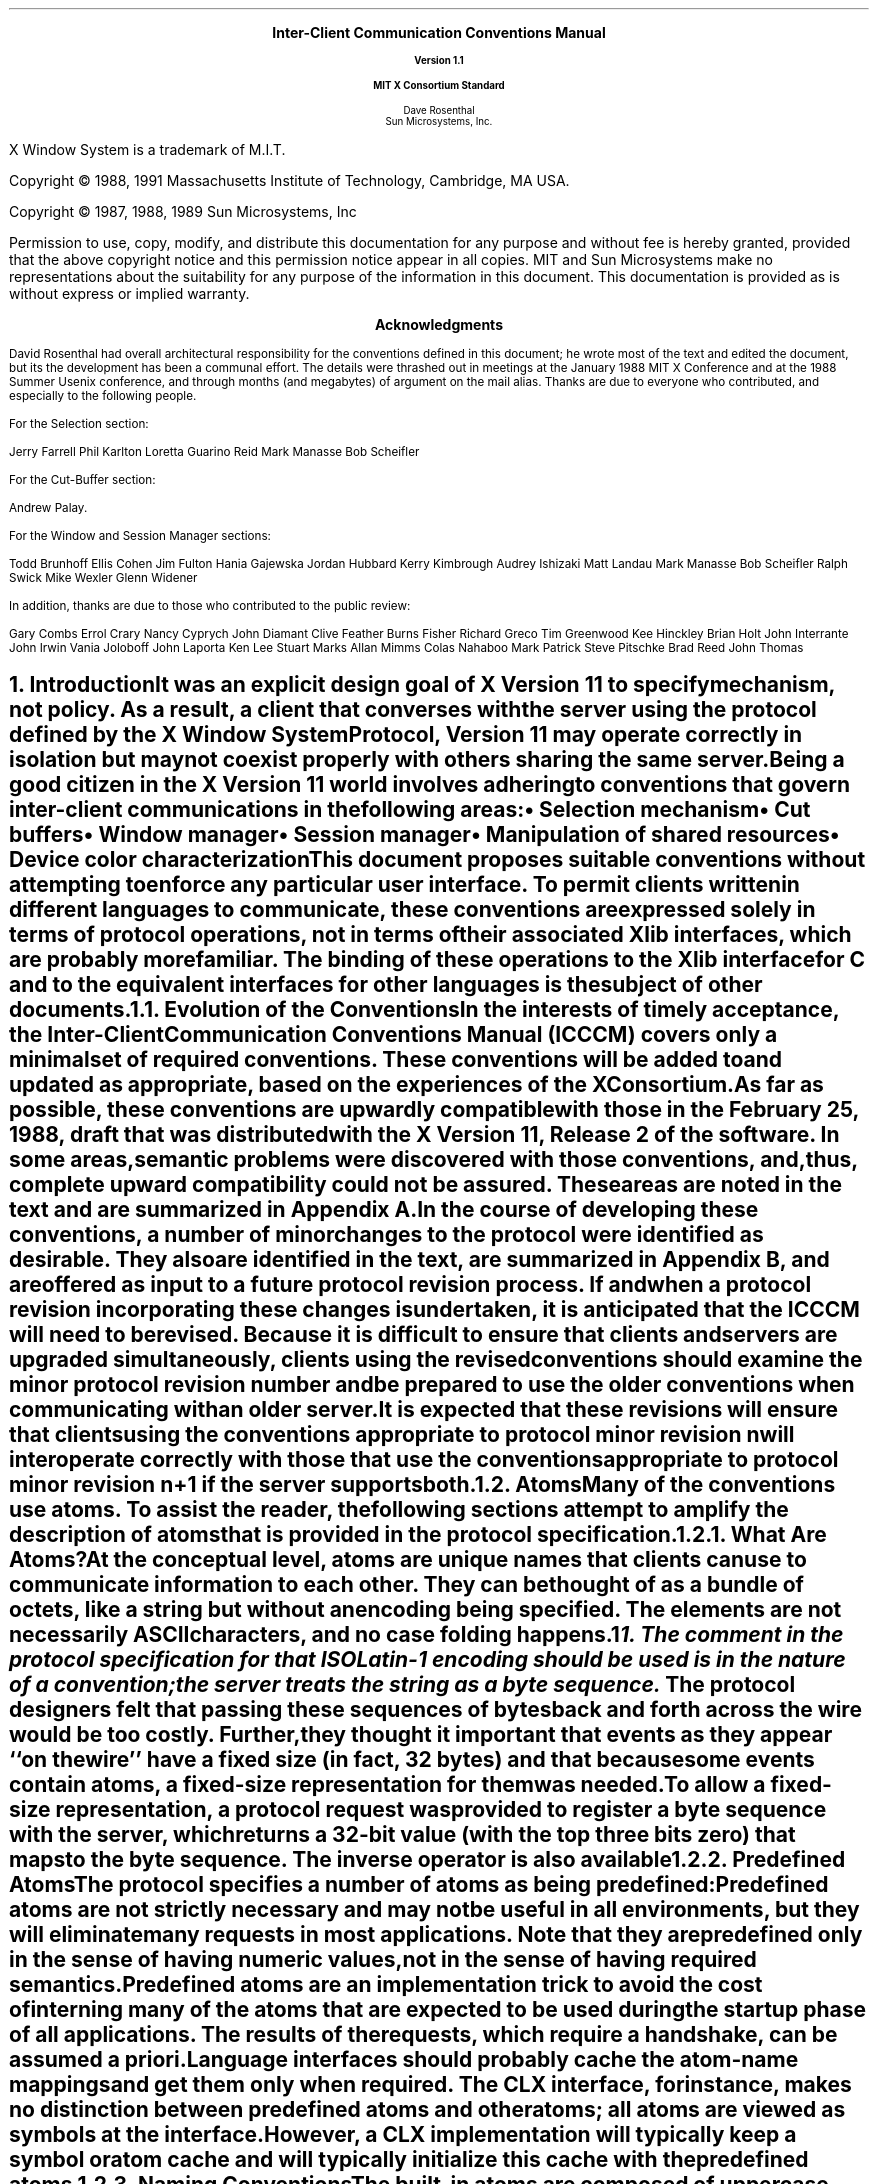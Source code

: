 .\" Use tbl, eqn, -ms, and macros.t
.EH ''''
.OH ''''
.EF ''''
.OF ''''
.ps 11
.nr PS 11
\&
.sp 8
.ce 5
\s+2\fBInter-Client Communication Conventions Manual\fP\s-2

\s-1\fBVersion 1.1\fP\s-1

\s+1\fBMIT X Consortium Standard\fP\s-1
.sp 6
.ce 5
\s+1Dave Rosenthal\s-1
.sp 6p
\s+1Sun Microsystems, Inc.\s-1
.bp
\&
.ps 9
.nr PS 9
.sp 8
.LP
X Window System is a trademark of M.I.T.
.LP             
.LP
Copyright \(co 1988, 1991
Massachusetts Institute of Technology, 
Cambridge, MA USA.
.LP
Copyright \(co 1987, 1988, 1989 
Sun Microsystems, Inc
.LP 
Permission to use, copy, modify, and distribute this documentation 
for any purpose and without fee is hereby granted, provided 
that the above copyright notice and this permission 
notice appear in all copies.
MIT and Sun Microsystems make no representations about the 
suitability for any purpose of the information in this document. 
This documentation is provided as is without express or implied warranty. 
.ps 11
.nr PS 11
.bp
.XS iii
Acknowledgments
.XE
\&
.sp 1
.ce 3
\s+1\fBAcknowledgments\fP\s-1
.sp 2
.na
.LP
David Rosenthal had overall architectural responsibility 
for the conventions defined in this document;
he wrote most of the text and edited the document, 
but its the development has been a communal effort.
The details were thrashed out in meetings at the January 1988 MIT X Conference
and at the 1988 Summer Usenix conference,
and through months (and megabytes) of argument
on the
.PN wmtalk
mail alias.
Thanks are due to everyone who contributed,
and especially to the following people.
.LP
For the Selection section:
.LP
.Ds
Jerry Farrell
Phil Karlton
Loretta Guarino Reid
Mark Manasse
Bob Scheifler
.De
.LP
For the Cut-Buffer section:
.LP
.Ds
Andrew Palay.
.De
.LP
For the Window and Session Manager sections:
.LP
.Ds
Todd Brunhoff
Ellis Cohen
Jim Fulton
Hania Gajewska
Jordan Hubbard
Kerry Kimbrough
Audrey Ishizaki
Matt Landau
Mark Manasse
Bob Scheifler
Ralph Swick
Mike Wexler
Glenn Widener
.De
.LP
In addition, thanks are due to those who contributed to the public review:
.LP
.Ds
Gary Combs
Errol Crary
Nancy Cyprych
John Diamant
Clive Feather
Burns Fisher
Richard Greco
Tim Greenwood
Kee Hinckley
Brian Holt
John Interrante
John Irwin
Vania Joloboff
John Laporta
Ken Lee
Stuart Marks
Allan Mimms
Colas Nahaboo
Mark Patrick
Steve Pitschke
Brad Reed
John Thomas
.De
.bp 5
.EH '\fBInter-Client Communication Conventions\fP''\fBX11, Release 5'
.OH '\fBInter-Client Communication Conventions\fP''\fBX11, Release 5'
.EF ''\fB % \fP''
.OF ''\fB % \fP''
.NH 1
Introduction
.XS
\*(SN Introduction
.XE
.LP
It was an explicit design goal of X Version 11 to specify mechanism,
not policy.
As a result,  
a client that converses with the server using the protocol defined 
by the \fIX Window System Protocol\fP, \fIVersion 11\fP may operate correctly 
in isolation but may not coexist properly with others sharing the same server.
.LP
Being a good citizen in the X Version 11 world involves adhering to
conventions that govern inter-client communications in the following areas:
.IP \(bu 5
Selection mechanism
.IP \(bu 5
Cut buffers
.IP \(bu 5
Window manager
.IP \(bu 5
Session manager
.IP \(bu 5
Manipulation of shared resources
.IP \(bu 5
Device color characterization
.LP
This document proposes suitable conventions without attempting to enforce 
any particular user interface.
To permit clients written in different languages to communicate,
these conventions are expressed solely in terms of protocol operations,
not in terms of their associated Xlib interfaces,
which are probably more familiar.
The binding of these operations to the Xlib interface for C
and to the equivalent interfaces for other languages
is the subject of other documents.
.NH 2
Evolution of the Conventions
.XS
\*(SN Evolution of the Conventions
.XE
.LP
In the interests of timely acceptance,
the \fIInter-Client Communication Conventions Manual\fP (ICCCM)
covers only a minimal set of required conventions.
These conventions will be added to and updated as appropriate,
based on the experiences of the X Consortium.
.LP
As far as possible,
these conventions are upwardly compatible with those in the February 25, 1988,
draft that was distributed with the X Version 11, Release 2 of the software.
In some areas,
semantic problems were discovered with those conventions,
and, thus, complete upward compatibility could not be assured.
These areas are noted in the text and are summarized in Appendix A.
.LP
In the course of developing these conventions,
a number of minor changes to the protocol were identified as desirable.
They also are identified in the text, are summarized in Appendix B,
and are offered as input to a future protocol revision process.
If and when a protocol revision incorporating these changes is undertaken,
it is anticipated that the ICCCM will need to be revised.
Because it is difficult to ensure that clients and servers are upgraded
simultaneously, 
clients using the revised conventions should examine the minor protocol 
revision number and be prepared to use the older conventions 
when communicating with an older server.
.LP
It is expected that these revisions will ensure that clients using 
the conventions appropriate to protocol minor revision \fIn\fP 
will interoperate correctly with those that use the conventions 
appropriate to protocol minor revision \fIn\fP+1 if the server supports both.
.NH 2
Atoms
.XS
\*(SN Atoms
.XE
.LP
Many of the conventions use atoms.
To assist the reader,
the following sections attempt to amplify the description of atoms 
that is provided in the protocol specification.
.NH 3
What Are Atoms?
.XS
\*(SN What Are Atoms?
.XE
.LP
At the conceptual level, 
atoms are unique names that clients can use to communicate information 
to each other.
They can be thought of as a bundle of octets,
like a string but without an encoding being specified.
The elements are not necessarily ASCII characters,
and no case folding happens.\s-2\u1\d\s0
.FS
1.  The comment in the protocol specification for 
.PN InternAtom 
that ISO Latin-1 encoding should be used is in the nature of a convention;
the server treats the string as a byte sequence.
.FE
.LP
The protocol designers felt that passing these
sequences of bytes back and forth across the wire would be too costly.
Further, they thought it important that events 
as they appear ``on the wire'' have a fixed size (in fact, 32 bytes)
and that because some events contain atoms, a fixed-size representation 
for them was needed.
.LP
To allow a fixed-size representation,
a protocol request 
.Pn ( InternAtom )
was provided to register a byte sequence with the server,
which returns a 32-bit value (with the top three bits zero) 
that maps to the byte sequence.
The inverse operator is also available 
.Pn ( GetAtomName ).
.NH 3
Predefined Atoms
.XS
\*(SN Predefined Atoms
.XE
.LP
The protocol specifies a number of atoms as being predefined:
.QP
Predefined atoms are not strictly necessary
and may not be useful in all environments,
but they will eliminate many 
.PN InternAtom
requests in most applications.
Note that they are predefined only in the sense of having numeric values, 
not in the sense of having required semantics.
.LP
Predefined atoms are an implementation trick to avoid the cost of interning
many of the atoms that are expected to be used during the startup phase 
of all applications.
The results of the 
.PN InternAtom 
requests, which require a handshake, can be assumed \fIa priori\fP.
.LP
Language interfaces should probably cache the atom-name mappings 
and get them only when required.
The CLX interface, for instance, makes no distinction between predefined atoms
and other atoms; all atoms are viewed as symbols at the interface.
However, a CLX implementation will typically keep a symbol or atom cache 
and will typically initialize this cache with the predefined atoms.
.NH 3
Naming Conventions
.XS
\*(SN Naming Conventions
.XE
.LP
The built-in atoms are composed of uppercase ASCII characters with the
logical words separated by an underscore character (_), for example,  
WM_ICON_NAME.
The protocol specification recommends that atoms used 
for private vendor-specific reasons should begin with an underscore.
To prevent conflicts among organizations, 
additional prefixes should be chosen 
(for example,  _DEC_WM_DECORATION_GEOMETRY).
.LP
The names were chosen in this fashion to make it easy to use them in a
natural way within LISP.
Keyword constructors allow the programmer to specify the atoms as LISP atoms.
If the atoms were not all uppercase,
special quoting conventions would have to be used.
.NH 3
Semantics
.XS
\*(SN Semantics
.XE
.LP
The core protocol imposes no semantics on atoms except as they are used in
FONTPROP structures.
For further information on FONTPROP semantics,
see the \fIX Logical Font Description Conventions\fP.
.NH 3
Name Spaces
.XS
\*(SN Name Spaces
.XE
.LP
The protocol defines six distinct spaces in which atoms are interpreted.
Any particular atom may or may not have some valid interpretation
with respect to each of these name spaces.
.TS
l l l.
_
.sp 6p
.B
Space	Briefly	Examples
.sp 6p
_
.sp 6p
.TH
.R
Property name	Name	(WM_HINTS, WM_NAME, RGB_BEST_MAP, and so on)
Property type	Type	(WM_HINTS, CURSOR, RGB_COLOR_MAP, and so on)
Selection name	Selection	(PRIMARY, SECONDARY, CLIPBOARD)
Selection target	Target	(FILE_NAME, POSTSCRIPT, PIXMAP, and so on)
Font property		(QUAD_WIDTH, POINT_SIZE, and so on)
T{
.PN ClientMessage
type
T}	T{
T}	T{
(WM_SAVE_YOURSELF, _DEC_SAVE_EDITS, and so on)
T}
.sp 6p
_
.TE
.NH 1
Peer-to-Peer Communication by Means of Selections
.XS
\*(SN Peer-to-Peer Communication by Means of Selections
.XE
.LP
Selections are the primary mechanism that X Version 11 defines 
for the exchange of information between clients,
for example, by cutting and pasting between windows.
Note that there can be an arbitrary number of selections
(each named by an atom) and that they are global to the server.
Section 2.6 discusses the choice of an atom.
Each selection is owned by a client and is attached to a window.
.LP
Selections communicate between an owner and a requestor.
The owner has the data representing the value of its selection,
and the requestor receives it.
A requestor wishing to obtain the value of a selection provides the following:
.IP \(bu 5
The name of the selection
.IP \(bu 5
The name of a property
.IP \(bu 5
A window
.IP \(bu 5
The atom representing the data type required
.LP
If the selection is currently owned,
the owner receives an event and is expected to do the following:
.IP \(bu 5
Convert the contents of the selection to the requested data type
.IP \(bu 5
Place this data in the named property on the named window
.IP \(bu 5
Send the requestor an event to let it know the property is available
.LP
Clients are strongly encouraged to use this mechanism.
In particular,
displaying text in a permanent window without providing the ability 
to select and convert it into a string is definitely considered antisocial.
.LP
Note that all data transferred between an owner and a requestor must usually 
go by means of the server in an X Version 11 environment.
A client cannot assume that another client can open the same files
or even communicate directly.
The other client may be talking to the server by means of 
a completely different networking mechanism (for example,  one client might
be DECnet and the other TCP/IP).
Thus, passing indirect references to data 
(such as file names,  host names and port numbers, and so on) 
is permitted only if both clients specifically agree.
.NH 2
Acquiring Selection Ownership
.XS
\*(SN Acquiring Selection Ownership
.XE
.LP
A client wishing to acquire ownership of a particular selection
should call 
.PN SetSelectionOwner,
which is defined as follows:
.LP
.\" Start marker code here
.IN "SetSelectionOwner" "" "@DEF@"
.PN SetSelectionOwner
.in +.2i
.LP
\fIselection\fP\^: ATOM
.br
\fIowner\fP\^: WINDOW or
.PN None
.br
\fItime\fP\^: TIMESTAMP or
.PN CurrentTime
.in -.2i
.\" End marker code here
.LP
The client should set the specified selection to the atom that represents 
the selection,
set the specified owner to some window that the client created,
and set the specified time to some time between the current last-change time 
of the selection concerned and the current server time.
This time value usually will be obtained from the timestamp of the event 
that triggers the acquisition of the selection.
Clients should not set the time
value to 
.PN CurrentTime ,
because if they do so, they have no way of finding
when they gained ownership of the selection.
Clients must use a window they created so that requestors
can route events to the owner of the selection.\s-2\u2\d\s0
.FS
2.  At present, no part of the protocol requires requestors
to send events to the owner of a selection.
This restriction is imposed to prepare for possible future extensions.
.FE
.NT Convention
Clients attempting to acquire a selection must set the time value of the 
.PN SetSelectionOwner 
request to the timestamp of the event triggering the acquisition attempt, 
not to 
.PN CurrentTime .
A zero-length append to a property is a way to obtain a timestamp for
this purpose;
the timestamp is in the corresponding 
.PN PropertyNotify
event.
.NE
.LP
If the time in the 
.PN SetSelectionOwner 
request is in the future relative to the server's current time 
or is in the past relative to the last time the specified selection 
changed hands, the 
.PN SetSelectionOwner
request appears to the client to succeed,
but ownership is not actually transferred.
.LP
Because clients cannot name other clients directly,
the specified owner window is used to refer to the owning client
in the replies to 
.PN GetSelectionOwner ,
in 
.PN SelectionRequest 
and
.PN SelectionClear
events, and possibly as a place to put properties describing the selection
in question.
To discover the owner of a particular selection,
a client should invoke
.PN GetSelectionOwner ,
which is defined as follows:
.LP
.\" Start marker code here
.IN "GetSelectionOwner" "" "@DEF@"
.PN GetSelectionOwner
.in +.2i
.LP
\fIselection\fP\^: ATOM
.in -.2i
.LP
   =>
.in +.2i
.LP
owner: WINDOW or
.PN None
.in -.2i
.\" End marker code here
.NT Convention
Clients are expected to provide some visible confirmation
of selection ownership.
To make this feedback reliable,
a client must perform a sequence like the following:
.sp
.Ds 0
SetSelectionOwner(selection=PRIMARY, owner=Window, time=timestamp)
owner = GetSelectionOwner(selection=PRIMARY)
if (owner != Window) Failure
.De
.NE
.LP
If the 
.PN SetSelectionOwner
request succeeds (not merely appears to succeed),
the client that issues it is recorded by the server as being the owner 
of the selection for the time period starting at the specified time.
.NT Problem
There is no way for anyone to find out the last-change time of
a selection.
At the next protocol revision,  
.PN GetSelectionOwner
should be changed to return the last-change time as well as the owner.
.NE
.NH 2
Responsibilities of the Selection Owner
.XS
\*(SN Responsibilities of the Selection Owner
.XE
.LP
When a requestor wants the value of a selection,
the owner receives a 
.PN SelectionRequest
event, which is defined as follows:
.LP
.\" Start marker code here
.IN "SelectionRequest" "" "@DEF@"
.PN SelectionRequest
.in +.2i
.LP
\fIowner\fP\^: WINDOW
.br
\fIselection\fP\^: ATOM
.br
\fItarget\fP\^: ATOM
.br
\fIproperty\fP\^: ATOM or
.PN None
.br
\fIrequestor\fP\^: WINDOW
.br
\fItime\fP\^: TIMESTAMP or
.PN CurrentTime
.in -.2i
.\" End marker coder here
.LP
The specified owner and selection will be the values that were specified in the 
.PN SetSelectionOwner 
request.
The owner should compare the timestamp with the period 
it has owned the selection and, if the time is outside,
refuse the 
.PN SelectionRequest 
by sending the requestor window a 
.PN SelectionNotify 
event with the property set to 
.PN None 
(by means of a
.PN SendEvent
request with an empty event mask).
.LP
More advanced selection owners are free to maintain a history
of the value of the selection and to respond to requests for the
value of the selection during periods they owned it
even though they do not own it now.
.LP
If the specified property is 
.PN None ,
the requestor is an obsolete client.
Owners are encouraged to support these clients by using the specified target
atom as the property name to be used for the reply.
.LP
Otherwise,
the owner should use the target to decide the form into which the selection
should be converted.
If the selection cannot be converted into that form, however,
the owner should refuse the 
.PN SelectionRequest ,
as previously described.
.LP
If the specified property is not 
.PN None ,
the owner should place the data resulting from converting the selection 
into the specified property on the requestor window
and should set the property's type to some appropriate value,
which need not be the same as the specified target.
.NT Convention
All properties used to reply to 
.PN SelectionRequest
events must be placed on the requestor window.
.NE
.LP
In either case, 
if the data comprising the selection cannot be stored on the requestor window 
(for example, because the server cannot provide sufficient memory),
the owner must refuse the 
.PN SelectionRequest ,
as previously described.
See also section 2.5.
.LP
If the property is successfully stored,
the owner should acknowledge the successful conversion
by sending the requestor window a 
.PN SelectionNotify 
event (by means of a
.PN SendEvent
request with an empty mask).
.PN SelectionNotify
is defined as follows:
.LP
.\" Start marker code here
.IN "SelectionNotify" "" "@DEF@"
.PN SelectionNotify
.in +.2i
.LP
\fIrequestor\fP\^: WINDOW
.br
\fIselection\fP, \fItarget\fP\^: ATOM
.br
\fIproperty\fP\^: ATOM or
.PN None
.br
\fItime\fP\^: TIMESTAMP or
.PN CurrentTime
.in -.2i
.\" End marker code here
.LP
The owner should set the specified selection, target, time, 
and property arguments to the values received in the 
.PN SelectionRequest 
event.
(Note that setting the property argument to 
.PN None 
indicates that the conversion requested could not be made.)
.NT Convention
The selection, target, time, and property arguments in the 
.PN SelectionNotify 
event should be set to the values received in the 
.PN SelectionRequest 
event.
.NE
.LP
The data stored in the property must eventually be deleted.
A convention is needed to assign the responsibility for doing so.
.NT Convention
Selection requestors are responsible for deleting properties whose
names they receive in 
.PN SelectionNotify 
events (see section 2.4) or in properties with type MULTIPLE.
.NE
.LP
A selection owner will often need confirmation that the data comprising the
selection has actually been transferred.
(For example, 
if the operation has side effects on the owner's internal data structures, 
these should not take place until the requestor has indicated 
that it has successfully received the data.)
Owners should express interest in 
.PN PropertyNotify 
events for the specified requestor window 
and wait until the property in the 
.PN SelectionNotify 
event has been deleted before assuming that the selection data 
has been transferred.
.LP
When some other client acquires a selection,
the previous owner receives a 
.PN SelectionClear 
event, which is defined as follows:
.LP
.\" Start marker code here
.IN "SelectionClear" "" "@DEF@"
.PN SelectionClear
.in +.2i
.LP
\fIowner\fP\^: WINDOW
.br
\fIselection\fP\^: ATOM
.br
\fItime\fP\^: TIMESTAMP
.in -.2i
.\" End marker code here
.LP
The timestamp argument is the time at which the ownership changed hands,
and the owner argument is the window the previous owner specified in its
.PN SetSelectionOwner 
request.
.LP
If an owner loses ownership while it has a transfer in progress (that is,
before it receives notification that the requestor has received all the data),
it must continue to service the ongoing transfer until it is complete.
.NH 2
Giving Up Selection Ownership
.XS
\*(SN Giving Up Selection Ownership
.XE
.LP
Clients may either give up selection ownership voluntarily 
or lose it forcibly as the result of some other client's actions.
.NH 3
Voluntarily Giving Up Selection Ownership
.XS
\*(SN Voluntarily Giving Up Selection Ownership
.XE
.LP
To relinquish ownership of a selection voluntarily,
a client should execute a 
.PN SetSelectionOwner 
request for that selection atom, with owner specified as 
.PN None
and the time specified as the timestamp that was used to acquire the selection.
.LP
Alternatively,
the client may destroy the window used as the owner value of the 
.PN SetSelectionOwner 
request, or the client may terminate.
In both cases,
the ownership of the selection involved will revert to 
.PN None .
.NH 3
Forcibly Giving Up Selection Ownership
.XS
\*(SN Forcibly Giving Up Selection Ownership
.XE
.LP
If a client gives up ownership of a selection
or if some other client executes a 
.PN SetSelectionOwner 
for it and thus reassigns it forcibly,
the previous owner will receive a 
.PN SelectionClear 
event.
For the definition of a 
.PN SelectionClear
event, see section 2.2.
.LP
The timestamp is the time the selection changed hands.
The specified owner is the window that was specified by the current owner 
in its 
.PN SetSelectionOwner
request.
.NH 2
Requesting a Selection
.XS
\*(SN Requesting a Selection
.XE
.LP
A client that wishes to obtain the value of a selection in a particular
form (the requestor) issues a 
.PN ConvertSelection 
request, which is defined as follows:
.LP
.\" Start marker code here
.IN "ConvertSelection" "" "@DEF@"
.PN ConvertSelection
.in +.2i
.LP
\fIselection\fP, \fItarget\fP\^: ATOM
.br
\fIproperty\fP\^: ATOM or
.PN None
.br
\fIrequestor\fP\^: WINDOW
.br
\fItime\fP\^: TIMESTAMP or
.PN CurrentTime
.in -.2i
.\" End marker code here
.LP
The selection argument specifies the particular selection involved,
and the target argument specifies the required form of the information.
For information about the choice of suitable atoms to use,
see section 2.6.
The requestor should set the requestor argument to a window that it created;
the owner will place the reply property there.
The requestor should set the time argument to the timestamp on the event 
that triggered the request for the selection value.
Note that clients should not specify 
.PN CurrentTime .
.NT Convention
Clients should not use 
.PN CurrentTime 
for the time argument of a 
.PN ConvertSelection
request.
Instead, they should use the timestamp of the event that caused the request 
to be made.
.NE
.LP
The requestor should set the property argument to the name of a property 
that the owner can use to report the value of the selection.
Note that the requestor of a selection need not know the client
that owns the selection or the window it is attached to.
.LP
The protocol allows the property field to be set to 
.PN None ,
in which case the owner is supposed to choose a property name.
However, it is difficult for the owner to make this choice safely.
.NT Conventions
.IP 1. 5
Requestors should not use 
.PN None
for the property argument of a
.PN ConvertSelection
request.
.IP 2. 5
Owners receiving 
.PN ConvertSelection 
requests with a property argument of
.PN None
are talking to an obsolete client.
They should choose the target atom as the property name to be used 
for the reply.
.NE
.LP
The result of the 
.PN ConvertSelection
request is that a 
.PN SelectionNotify
event will be received.
For the definition of a
.PN SelectionNotify
event, see section 2.2.
.LP
The requestor, selection, time, and target arguments will be the same
as those on the 
.PN ConvertSelection 
request.
.LP
If the property argument is 
.PN None ,
the conversion has been refused.
This can mean either that there is no owner for the selection, 
that the owner does not support the conversion implied by the target,
or that the server did not have sufficient space to accommodate the data.
.LP
If the property argument is not 
.PN None ,
then that property will exist on the requestor window.
The value of the selection can be retrieved from this
property by using the 
.PN GetProperty
request, which is defined as follows:
.LP
.\" Start marker code here
.IN "GetProperty" "" "@DEF@"
.PN GetProperty
.in +.2i
.LP
\fIwindow\fP\^: WINDOW
.br
\fIproperty\fP\^: ATOM
.br
\fItype\fP\^: ATOM or
.PN AnyPropertyType
.br
\fIlong-offset\fP, \fIlong-length\fP\^: CARD32
.br
\fIdelete\fP\^: BOOL
.in -.2i
.LP
   =>
.in +.2i
.LP
type: ATOM or
.PN None
.br
format: {0, 8, 16, 32}
.br
bytes-after: CARD32
.br
value: LISTofINT8 or LISTofINT16 or LISTofINT32
.in -.2i
.\" End marker code here
.LP
When using 
.PN GetProperty 
to retrieve the value of a selection,  
the property argument should be set to the corresponding value in the 
.PN SelectionNotify
event.
Because the requestor has no way of knowing beforehand what type 
the selection owner will use,
the type argument should be set to 
.PN AnyPropertyType .
Several 
.PN GetProperty 
requests may be needed to retrieve all the data in the selection;
each should set the long-offset argument to the amount of data received so far,
and the size argument to some reasonable buffer size (see section 2.5).
If the returned value of bytes-after is zero,
the whole property has been transferred.
.LP
Once all the data in the selection has been retrieved
(which may require getting the values of several properties\-see section 2.7),
the requestor should delete the property in the 
.PN SelectionNotify
request by using a 
.PN GetProperty
request with the delete argument set to
.PN True .
As previously discussed,
the owner has no way of knowing when the data has been
transferred to the requestor unless the property is removed.
.NT Convention
The requestor must delete the property named in the 
.PN SelectionNotify
once all the data has been retrieved.
The requestor should invoke either 
.PN DeleteProperty 
or
.PN GetProperty (delete==True)
after it has successfully retrieved all the data in the selection.
For further information,
see section 2.5.
.NE
.NH 2
Large Data Transfers
.XS
\*(SN Large Data Transfers
.XE
.LP
Selections can get large, which poses two problems:
.IP \(bu 5
Transferring large amounts of data to the server is expensive.
.IP \(bu 5
All servers will have limits on the amount of data that can be stored
in properties.
Exceeding this limit will result in an 
.PN Alloc
error on the 
.PN ChangeProperty 
request that the selection owner uses to store the data.
.LP
The problem of limited server resources is addressed by the following
conventions:
.NT Conventions
.IP 1. 5
Selection owners should transfer the data describing a large selection
(relative to the maximum-request-size they received 
in the connection handshake) using the INCR property mechanism 
(see section 2.7.2).
.IP 2. 5
Any client using 
.PN SetSelectionOwner
to acquire selection ownership should arrange to process 
.PN Alloc
errors in property change requests.
For clients using Xlib,
this involves using the
.PN XSetErrorHandler
function to override the default handler.
.IP 3. 5
A selection owner must confirm that no 
.PN Alloc
error occurred while storing the properties for a selection 
before replying with a confirming 
.PN SelectionNotify
event.
.IP 4. 5
When storing large amounts of data (relative to maximum-request-size),
clients should use a sequence of 
.PN ChangeProperty (mode==Append)
requests for reasonable quantities of data.
This avoids locking servers up and limits the waste of data an
.PN Alloc 
error would cause.
.IP 5. 5
If an 
.PN Alloc 
error occurs during the storing of the selection data,
all properties stored for this selection should be deleted
and the 
.PN ConvertSelection
request should be refused (see section 2.2).
.IP 6. 5
To avoid locking servers up for inordinate lengths of time,
requestors retrieving large quantities of data from a property
should perform a series of 
.PN GetProperty 
requests, each asking for a reasonable amount of data.
.NE
.NT Problem
Single-threaded servers should be changed to avoid locking up during large
data transfers.
.NE
.NH 2
Use of Selection Atoms
.XS
\*(SN Use of Selection Atoms
.XE
.LP
Defining a new atom consumes resources in the server
that are not released until the server reinitializes.
Thus, reducing the need for newly minted atoms is an important goal
for the use of the selection atoms.
.NH 3
Selection Atoms
.XS
\*(SN Selection Atoms
.XE
.LP
There can be an arbitrary number of selections, each named by an atom.
To conform with the inter-client conventions, however,
clients need deal with only these three selections:
.IP \(bu 5
PRIMARY
.IP \(bu 5
SECONDARY
.IP \(bu 5
CLIPBOARD
.LP
Other selections may be used freely for private communication among
related groups of clients.
.NT Problem
How does a client find out which selection atoms are valid?
.NE
.NH 4
The PRIMARY Selection
.XS
\*(SN The PRIMARY Selection
.XE
.LP
The selection named by the atom PRIMARY is used for all commands
that take only a single argument and is the principal means of communication 
between clients that use the selection mechanism.
.NH 4
The SECONDARY Selection
.XS
\*(SN The SECONDARY Selection
.XE
.LP
The selection named by the atom SECONDARY is used:
.IP \(bu 5
As the second argument to commands taking two arguments 
(for example, ``exchange primary and secondary selections'')
.IP \(bu 5
As a means of obtaining data when there is a primary selection
and the user does not want to disturb it
.NH 4
The CLIPBOARD Selection
.XS
\*(SN The CLIPBOARD Selection
.XE
.LP
The selection named by the atom CLIPBOARD is used to hold data
that is being transferred between clients, 
that is, data that usually is being cut or copied, and then pasted.
Whenever a client wants to transfer data to the clipboard:
.IP \(bu 5
It should assert ownership of the CLIPBOARD.
.IP \(bu 5
If it succeeds in acquiring ownership,
it should be prepared to respond to a request for the contents of the CLIPBOARD
in the usual way (retaining the data to be able to return it).
The request may be generated by the clipboard client described below.
.IP \(bu 5
If it fails to acquire ownership,
a cutting client should not actually perform the cut or provide feedback 
that would suggest that it has actually transferred data to the clipboard.
.LP
The owner should repeat this process whenever the data to be transferred
would change.
.LP
Clients wanting to paste data from the clipboard should request 
the contents of the CLIPBOARD selection in the usual way.
.LP
Except while a client is actually deleting or copying data,
the owner of the CLIPBOARD selection may be a single, special client
implemented for the purpose.
This client maintains the content of the clipboard up-to-date
and responds to requests for data from the clipboard as follows:
.IP \(bu 5
It should assert ownership of the CLIPBOARD selection
and reassert it any time the clipboard data changes.
.IP \(bu 5
If it loses the selection (because another client has some new data 
for the clipboard),
it should:
.RS
.IP \- 5
Obtain the contents of the selection from the new owner by using the timestamp
in the 
.PN SelectionClear
event.
.IP \- 5
Attempt to reassert ownership of the CLIPBOARD selection 
by using the same timestamp.
.IP \- 5
Restart the process using a newly acquired timestamp if this attempt fails.
This timestamp should be obtained by asking the current owner of the
CLIPBOARD selection to convert it to a TIMESTAMP.
If this conversion is refused or if the same timestamp is received twice,
the clipboard client should acquire a fresh timestamp in the
usual way (for example by a zero-length append to a property).
.RE
.IP \(bu 5
It should respond to requests for the CLIPBOARD contents in the usual way.
.LP
A special CLIPBOARD client is not necessary.
The protocol used by the cutting client and the pasting client
is the same whether the CLIPBOARD client is running or not.
The reasons for running the special client include:
.IP \(bu 5
Stability \- If the cutting client were to crash or terminate,
the clipboard value would still be available.
.IP \(bu 5
Feedback \- The clipboard client can display the contents of the clipboard.
.IP \(bu 5
Simplicity \- A client deleting data does not have to retain it for so long,
thus reducing the chance of race conditions causing problems.
.LP
The reasons not to run the clipboard client include:
.IP \(bu 5
Performance \- Data is only transferred if it is actually required 
(that is, when some client actually wants the data).
.IP \(bu 5
Flexibility \- The clipboard data may be available as more than one target.
.NH 3
Target Atoms
.XS
\*(SN Target Atoms
.XE
.LP
The atom that a requestor supplies as the target of a 
.PN ConvertSelection
request determines the form of the data supplied.
The set of such atoms is extensible, 
but a generally accepted base set of target atoms is needed.
As a starting point for this, 
the following table  contains those that have been suggested so far.
.TS H
lw(2i) lw(1i) lw(3i).
_
.sp 6p
.B
Atom	Type 	Data Received
.sp 6p
_
.sp 6p
.TH
.R
TARGETS	ATOM	A list of valid target atoms
MULTIPLE	ATOM_PAIR	T{
(see the discussion that follows)
T}
TIMESTAMP	INTEGER	T{
The timestamp used to acquire the selection
T}
STRING	STRING	ISO Latin-1 (+TAB+NEWLINE) text
COMPOUND_TEXT	COMPOUND_TEXT	Compound Text
TEXT	TEXT	T{
The text in the owner's choice of encoding
T}
LIST_LENGTH	INTEGER	T{
The number of disjoint parts of the selection
T}
PIXMAP	DRAWABLE	A list of pixmap IDs
DRAWABLE	DRAWABLE	A list of drawable IDs
BITMAP	BITMAP	A list of bitmap IDs
FOREGROUND	PIXEL	A list of pixmap values
BACKGROUND	PIXEL	A list of pixel values
COLORMAP	COLORMAP	A list of colormap IDs
ODIF	TEXT	T{
ISO Office Document Interchange Format
T}
OWNER_OS	TEXT	T{
The operating system of the owner client
T}
FILE_NAME	TEXT	The full path name of a file
HOST_NAME	TEXT	(see section 5.1.1.2)
CHARACTER_POSITION	SPAN	T{
The start and end of the selection in bytes
T}
LINE_NUMBER	SPAN	T{
The start and end line numbers
T}
COLUMN_NUMBER	SPAN	T{
The start and end column numbers
T}
LENGTH	INTEGER	T{
The number of bytes in the selection
T}
USER	TEXT	T{
The name of the user running the owner
T}
PROCEDURE	TEXT	T{
The name of the selected procedure
T}
MODULE	TEXT	T{
The name of the selected procedure
T}
PROCESS	INTEGER,	T{
The process ID of the owner
T}
	TEXT
TASK	INTEGER,	T{
The task ID of the owner
T}
	TEXT
CLASS	TEXT	(see section 4.1.2.5)
NAME	TEXT	(see section 4.1.2.1)
CLIENT_WINDOW	WINDOW	T{
A top-level window of the owner
T}
DELETE	NULL	(see section 2.6.3.1)
INSERT_SELECTION	NULL	(see section 2.6.3.2)
INSERT_PROPERTY	NULL	(see section 2.6.3.3)
.sp 6p
_
.TE
.LP
It is expected that this table will grow over time.
.LP
Selection owners are required to support the following targets.
All other targets are optional.
.IP \(bu 5
TARGETS \- The owner should return a list of atoms that represent
the targets for which an attempt to convert the current selection
will succeed (barring unforseeable problems such as 
.PN Alloc 
errors).
This list should include all the required atoms.
.IP \(bu 5
MULTIPLE \- The MULTIPLE target atom is valid only when a property 
is specified on the 
.PN ConvertSelection 
request.
If the property argument in the 
.PN SelectionRequest 
event is 
.PN None 
and the target is MULTIPLE, 
it should be refused.
.IP
When a selection owner receives a 
.PN SelectionRequest (target==MULTIPLE)
request,
the contents of the property named in the request will be a list of atom pairs:
the first atom naming a target and the second naming a property 
.Pn ( None 
is not valid here).
The effect should be as if the owner had received a sequence of
.PN SelectionRequest 
events (one for each atom pair) except that:
.RS
.IP \- 5
The owner should reply with a 
.PN SelectionNotify 
only when all the requested conversions have been performed.
.IP \- 5
If the owner fails to convert the target used by an atom 
in the MULTIPLE property,
it should replace that atom in the property with
.PN None .
.RE
.NT Convention
The entries in a MULTIPLE property must be processed in the order
they appear in the property.
For further information,
see section 2.6.3.
.NE
.IP \(bu 5
TIMESTAMP \- To avoid some race conditions,
it is important that requestors be able to discover the timestamp 
the owner used to acquire ownership.
Until and unless the protocol is changed so that a
.PN GetSelectionOwner
request returns the timestamp used to acquire ownership,
selection owners must support conversion to TIMESTAMP,
returning the timestamp they used to obtain the selection.
.NT Problem
The protocol should be changed to return in response to a 
.PN GetSelectionOwner
request the timestamp used to acquire the selection.
.NE
.NH 3
Selection Targets with Side Effects
.XS
\*(SN Selection Targets with Side Effects
.XE
.LP
Some targets (for example, DELETE) have side effects.
To render these targets unambiguous,
the entries in a MULTIPLE property must be processed in the order 
that they appear in the property.
.LP
In general,
targets with side effects will return no information,
that is, they will return a zero-length property of type NULL.
(Type NULL means the result of
.PN InternAtom
on the string "NULL", not the value zero.)
In all cases,
the requested side effect must be performed before the conversion is accepted.
If the requested side effect cannot be performed,
the corresponding conversion request must be refused.
.NT Conventions
.IP 1. 5
Targets with side effects should return no information
(that is, they should have a zero-length property of type NULL).
.IP 2. 5
The side effect of a target must be performed before the conversion is accepted.
.IP 3. 5
If the side effect of a target cannot be performed,
the corresponding conversion request must be refused.
.NE
.RE
.NT Problem
The need to delay responding to the 
.PN ConvertSelection 
request until a further conversion has succeeded poses problems 
for the Intrinsics interface that need to be addressed.
.NE
.LP
These side effect targets are used to implement operations such as
``exchange PRIMARY and SECONDARY selections.''
.NH 4
DELETE
.XS
\*(SN DELETE
.XE
.LP
When the owner of a selection receives a request to convert it to DELETE,
it should delete the corresponding selection
(whatever doing so means for its internal data structures)
and return a zero-length property of type NULL if the deletion was successful.
.NH 4
INSERT_SELECTION
.XS
\*(SN INSERT_SELECTION
.XE
.LP
When the owner of a selection receives a request to convert it to 
INSERT_SELECTION,
the property named will be of type ATOM_PAIR.
The first atom will name a selection,
and the second will name a target.
The owner should use the selection mechanism to convert the named selection
into the named target and should insert it at the location of the selection
for which it got the INSERT_SELECTION request
(whatever doing so means for its internal data structures).
.NH 4
INSERT_PROPERTY
.XS
\*(SN INSERT_PROPERTY
.XE
.LP
When the owner of a selection receives a request to convert it to
INSERT_PROPERTY, 
it should insert the property named in the request at the location 
of the selection for which it got the INSERT_SELECTION request
(whatever doing so means for its internal data structures).
.NH 2
Use of Selection Properties
.XS
\*(SN Use of Selection Properties
.XE
.LP
The names of the properties used in selection data transfer are chosen by
the requestor.
The use of 
.PN None 
property fields in 
.PN ConvertSelection 
requests (which request the selection owner to choose a name)
is not permitted by these conventions.
.LP
The selection owner always chooses the type of the property 
in the selection data transfer.
Some types have special semantics assigned by convention,
and these are reviewed in the following sections.
.LP
In all cases,
a request for conversion to a target should return either
a property of one of the types listed in the previous table for that property
or a property of type INCR and then a property of one of the listed types.
.LP
The selection owner will return a list of zero or more items
of the type indicated by the property type.
In general,
the number of items in the list will correspond to the number 
of disjoint parts of the selection.
Some targets (for example, side-effect targets) will be of length zero
irrespective of the number of disjoint selection parts.
In the case of fixed-size items,
the requestor may determine the number of items by the property size.
For variable-length items such as text, 
the separators are listed in the following table:
.TS H
l c l.
_
.sp 6p
.B
Type Atom	Format	Separator
.sp 6p
_
.sp 6p
.TH
.R
STRING	8	Null
COMPOUND_TEXT	8	Null
ATOM	32	Fixed-size
ATOM_PAIR	32	Fixed-size
BITMAP	32	Fixed-size
PIXMAP	32	Fixed-size
DRAWABLE	32	Fixed-size
SPAN	32	Fixed-size
INTEGER	32	Fixed-size
WINDOW	32	Fixed-size
INCR	32	Fixed-size
.sp 6p
_
.TE
.LP
It is expected that this table will grow over time.
.NH 3
TEXT Properties
.XS
\*(SN TEXT Properties
.XE
.LP
In general, 
the encoding for the characters in a text string property is specified 
by its type.
It is highly desirable for there to be a simple, invertible mapping 
between string property types and any character set names
embedded within font names in any font naming standard adopted by the
Consortium.
.LP
The atom TEXT is a polymorphic target.
Requesting conversion into TEXT will convert into whatever encoding 
is convenient for the owner.
The encoding chosen will be indicated by the type of the property returned.
TEXT is not defined as a type;
it will never be the returned type from a selection conversion request.
.LP
If the requestor wants the owner to return the contents of the selection
in a specific encoding,
it should request conversion into the name of that encoding.
.LP
In the table in section 2.6.2,
the word TEXT (in the Type column) is used to indicate one 
of the registered encoding names.
The type would not actually be TEXT;
it would be STRING or some other ATOM naming the encoding chosen by the owner.
.LP
STRING as a type or a target specifies the ISO Latin-1 character set plus the
control characters TAB (octal 11) and NEWLINE (octal 12).
The spacing interpretation of TAB is context dependent.
Other ASCII control characters are explicitly not included in STRING 
at the present time.
.LP
COMPOUND_TEXT as a type or a target specifies the Compound Text interchange
format; see the \fICompound Text Encoding\fP.
.LP
Type STRING and COMPOUND_TEXT properties will consist of a list of elements separated by null
characters;
other encodings will need to specify an appropriate list format.
.NH 3
INCR Properties
.XS
\*(SN INCR Properties
.XE
.LP
Requestors may receive a property of type INCR\s-2\u3\d\s0
in response to any target that results in selection data.
.FS
3. These properties were called INCREMENTAL in an earlier draft.
The protocol for using them has changed, 
and so the name has changed to avoid confusion.
.FE
This indicates that the owner will send the actual data incrementally.
The contents of the INCR property will be an integer,  
which represents a lower bound on the number of bytes of data in the selection.
The requestor and the selection owner transfer the data in the selection 
in the following manner.
.LP
The selection requestor starts the transfer process by deleting
the (type==INCR) property forming the reply to the selection.
.LP
The selection owner then:
.IP \(bu 5
Appends the data in suitable-size chunks to the
same property on the same window as the selection reply
with a type corresponding to the actual type of the converted selection.
The size should be less than the maximum-request-size in the connection
handshake.
.IP \(bu 5
Waits between each append for a 
.PN PropertyNotify (state==Deleted) 
event that shows that the requestor has read the data.
The reason for doing this is to limit the consumption of space in the server.
.IP \(bu 5
Waits (after the entire data has been transferred to the server) until a 
.PN PropertyNotify (state==Deleted)
event that shows that the data has been read by the requestor
and then writes zero-length data to the property.
.LP
The selection requestor:
.IP \(bu 5
Waits for the 
.PN SelectionNotify 
event.
.IP \(bu 5
Loops:
.RS
.IP \- 5
Retrieving data using 
.PN GetProperty 
with the delete argument
.PN True .
.IP \- 5
Waiting for a 
.PN PropertyNotify 
with the state argument 
.PN NewValue .
.RE
.IP \(bu 5
Waits until the property named by the
.PN PropertyNotify
event is zero-length.
.IP \(bu 5
Deletes the zero-length property.
.LP
The type of the converted selection is the type of the first partial property.
The remaining partial properties must have the same type.
.NH 3
DRAWABLE Properties
.XS
\*(SN DRAWABLE Properties
.XE
.LP
Requestors may receive properties of type PIXMAP, BITMAP, DRAWABLE, or WINDOW,
which contain an appropriate ID.
While information about these drawables is available from the server by means of
the 
.PN GetGeometry 
request,
the following items are not:
.IP \(bu 5
Foreground pixel
.IP \(bu 5
Background pixel
.IP \(bu 5
Colormap ID
.LP
In general,
requestors converting into targets whose returned type in the table 
in section 2.6.2 is one of the DRAWABLE types should expect to convert also 
into the following targets (using the MULTIPLE mechanism):
.IP \(bu 5
FOREGROUND returns a PIXEL value.
.IP \(bu 5
BACKGROUND returns a PIXEL value.
.IP \(bu 5
COLORMAP returns a colormap ID.
.NH 3
SPAN Properties
.XS
\*(SN SPAN Properties
.XE
.LP
Properties with type SPAN contain a list of cardinal-pairs
with the length of the cardinals determined by the format.
The first specifies the starting position,
and the second specifies the ending position plus one.
The base is zero.
If they are the same,
the span is zero-length and is before the specified position.
The units are implied by the target atom, 
such as LINE_NUMBER or CHARACTER_POSITION.
.NH 1
Peer-to-Peer Communication by Means of Cut Buffers
.XS
\*(SN Peer-to-Peer Communication by Means of Cut Buffers
.XE
.LP
The cut buffer mechanism is much simpler but much less powerful 
than the selection mechanism.
The selection mechanism is active in that it provides a link 
between the owner and requestor clients.
The cut buffer mechanism is passive;
an owner places data in a cut buffer from which a requestor retrieves
the data at some later time.
.LP
The cut buffers consist of eight properties on the root of screen zero,
named by the predefined atoms CUT_BUFFER0 to CUT_BUFFER7.
These properties must, at present, have type STRING and format 8.
A client that uses the cut buffer mechanism must initially ensure that
all eight properties exist by using
.PN ChangeProperty 
requests to append zero-length data to each.
.LP
A client that stores data in the cut buffers (an owner) first must rotate the
ring of buffers by plus 1 by using
.PN RotateProperties 
requests to rename each buffer;
that is, CUT_BUFFER0 to CUT_BUFFER1, CUT_BUFFER1 to CUT_BUFFER2,...,
and CUT_BUFFER7 to CUT_BUFFER0.
It then must store the data into CUT_BUFFER0 by using a
.PN ChangeProperty 
request in mode 
.PN Replace .
.LP
A client that obtains data from the cut buffers should use a
.PN GetProperty 
request to retrieve the contents of CUT_BUFFER0.
.LP
In response to a specific user request,
a client may rotate the cut buffers by minus 1 by using 
.PN RotateProperties 
requests to rename each buffer;
that is, CUT_BUFFER7 to CUT_BUFFER6, CUT_BUFFER6 to CUT_BUFFER5,...,
and CUT_BUFFER0 to CUT_BUFFER7.
.LP
Data should be stored to the cut buffers
and the ring rotated only when requested by explicit user action.
Users depend on their mental model of cut buffer operation
and need to be able to identify operations that transfer data to and fro.
.NH 1
Client to Window Manager Communication
.XS
\*(SN Client to Window Manager Communication
.XE
.LP
To permit window managers to perform their role of mediating the competing
demands for resources such as screen space,
the clients being managed must adhere to certain conventions
and must expect the window managers to do likewise.
These conventions are covered here from the client's point of view
and again from the window manager's point of view in the forthcoming
\fIWindow and Session Manager Conventions Manual\fP.
.LP
In general,
these conventions are somewhat complex
and will undoubtedly change as new window management paradigms are developed.
Thus, there is a strong bias toward defining only those conventions
that are essential and that apply generally to all window management paradigms.
Clients designed to run with a particular window manager can easily
define private protocols to add to these conventions,
but they must be aware that their users may decide to run some other
window manager no matter how much the designers of the private protocol
are convinced that they have seen the ``one true light'' of user interfaces.
.LP
It is a principle of these conventions that a general client should
neither know nor care which window manager is running or, indeed, 
if one is running at all.
The conventions do not support all client functions 
without a window manager running;
for example, the concept of Iconic 
is not directly supported by clients.
If no window manager is running,
the concept of Iconic does not apply.
A goal of the conventions is to make it possible to kill and
restart window managers without loss of functionality.
.LP
Each window manager will implement a particular window management policy;
the choice of an appropriate window management policy
for the user's circumstances is not one for an individual client to
make but will be made by the user or the user's system administrator.
This does not exclude the possibility of writing clients that
use a private protocol to restrict themselves to operating only
under a specific window manager.
Rather, 
it merely ensures that no claim of general utility is made for such programs.
.LP
For example,
the claim is often made: 
``The client I'm writing is important, and it needs to be on top.''
Perhaps it is important when it is being run in earnest,
and it should then be run under the control of a window manager 
that recognizes ``important'' windows through some private protocol 
and ensures that they are on top.
However, imagine, for example, that the ``important'' client is being debugged.
Then,  ensuring that it is always on top is no longer 
the appropriate window management policy,
and it should be run under a window manager that allows other windows 
(for example, the debugger) to appear on top.
.NH 2
Client's Actions
.XS
\*(SN Client's Actions
.XE
.LP
In general, 
the object of the X Version 11 design is that clients should,
as far as possible, do exactly what they would do in the absence 
of a window manager, except for the following:
.IP \(bu 5
Hinting to the window manager about the resources they would like
to obtain
.IP \(bu 5
Cooperating with the window manager by accepting the resources they
are allocated even if they are not those requested
.IP \(bu 5
Being prepared for resource allocations to change at any time
.NH 3
Creating a Top-Level Window
.XS
\*(SN Creating a Top-Level Window
.XE
.LP
A client usually would expect to create its top-level windows
as children of one or more of the root windows by using some
boilerplate like the following:
.LP
.Ds 0
.TA 2i
.ta 2i
win = XCreateSimpleWindow(dpy, DefaultRootWindow(dpy), xsh.x, xsh.y, 
	xsh.width, xsh.height, bw, bd, bg);
.De
.LP
If a particular one of the root windows was required, however,
it could use something like the following:
.LP
.Ds 0
.TA 2i
.ta 2i
win = XCreateSimpleWindow(dpy, RootWindow(dpy, screen), xsh.x, xsh.y, 
	xsh.width, xsh.height, bw, bd, bg);
.De
.LP
Ideally,
it should be possible to override the choice of a root window 
and allow clients (including window managers) to treat a nonroot window 
as a pseudo-root.
This would allow, for example, the testing of window managers and the
use of application-specific window managers to control the subwindows
owned by the members of a related suite of clients.
Doing so properly requires an extension,
the design of which is under study.
.LP
From the client's point of view,
the window manager will regard its top-level window as being in 
one of three states:
.IP \(bu 5
Normal
.IP \(bu 5
Iconic
.IP \(bu 5
Withdrawn
.LP
Newly created windows start in the Withdrawn state.
Transitions between states happen when the top-level window is mapped
and unmapped and when the window manager receives certain messages.
For further details, see sections 4.1.2.4 and 4.1.4.
.NH 3
Client Properties
.XS
\*(SN Client Properties
.XE
.LP
Once the client has one or more top-level windows, 
it should place properties on those windows to inform the window manager 
of the behavior that the client desires.
Window managers will assume values they find convenient 
for any of these properties that are not supplied;
clients that depend on particular values must explicitly supply them.
The window manager will not change properties written by the client.
.LP
The window manager will examine the contents of these
properties when the window makes the transition from the Withdrawn state
and will monitor some properties for changes while the window is 
in the Iconic or Normal state.
When the client changes one of these properties, 
it must use 
.PN Replace
mode to overwrite the entire property with new data;
the window manager will retain no memory of the old value of the property.
All fields of the property must be set to suitable values in a single 
.PN Replace
mode 
.PN ChangeProperty
request.
This ensures that the full contents of the property will be
available to a new window manager if the existing one crashes,
if it is shut down and restarted,
or if the session needs to be shut down and restarted by the session manager.
.NT Convention
Clients writing or rewriting window manager properties must
ensure that the entire content of each property remains valid
at all times.
.NE
.LP
If these properties are longer than expected,
clients should ignore the remainder of the property.
Extending these properties is reserved to the X Consortium;
private extensions to them are forbidden.
Private additional communication between clients and window managers 
should take place using separate properties.
.LP
The next sections describe each of the properties the clients
need to set, in turn.
They are summarized in the table in section 4.3.
.NH 4
WM_NAME Property
.XS
\*(SN WM_NAME Property
.XE
.LP
The WM_NAME property is an uninterpreted string 
that the client wants the window manager to display
in association with the window (for example, in a window headline bar).
.LP
The encoding used for this string 
(and all other uninterpreted string properties) 
is implied by the type of the property.
The type atoms to be used for this purpose are described in section 2.7.1.
.LP
Window managers are expected to make an effort to display this information.
Simply ignoring WM_NAME is not acceptable behavior.
Clients can assume that at least the first part of this string
is visible to the user and that if the information is not visible to the user,
it is because the user has taken an explicit action to make it invisible.
.LP
On the other hand,
there is no guarantee that the user can see the WM_NAME string 
even if the window manager supports window headlines.
The user may have placed the headline off-screen
or have covered it by other windows.
WM_NAME should not be used for application-critical information 
or to announce asynchronous changes of an application's state 
that require timely user response.
The expected uses are to permit the user to identify one of a
number of instances of the same client
and to provide the user with noncritical state information.
.LP
Even window managers that support headline bars will place some limit 
on the length of the WM_NAME string that can be visible;
brevity here will pay dividends.
.NH 4
WM_ICON_NAME Property
.XS
\*(SN WM_ICON_NAME Property
.XE
.LP
The WM_ICON_NAME property is an uninterpreted string 
that the client wants to be displayed in association with the window 
when it is iconified (for example, in an icon label).
In other respects, 
including the type, it is similar to WM_NAME.
For obvious geometric reasons,
fewer characters will normally be visible in WM_ICON_NAME than WM_NAME.
.LP
Clients should not attempt to display this string in their icon pixmaps
or windows; rather, they should rely on the window manager to do so.
.NH 4
WM_NORMAL_HINTS Property
.XS
\*(SN WM_NORMAL_HINTS Property
.XE
.LP
The type of the WM_NORMAL_HINTS property is WM_SIZE_HINTS.
Its contents are as follows:
.TS H
l l l.
_
.sp 6p
.B
Field	Type	Comments
.sp 6p
_
.sp 6p
.TH
.R
flags	CARD32	(see the next table)
pad	4*CARD32	For backwards compatibility
min_width	INT32	If missing, assume base_width
min_height	INT32	If missing, assume base_height
max_width	INT32
max_height	INT32
width_inc	INT32
height_inc	INT32
min_aspect	(INT32,INT32)
max_aspect	(INT32,INT32)
base_width	INT32	If missing, assume min-width
base_height	INT32	If missing, assume min_height
win_gravity	INT32	If missing, assume NorthWest
.sp 6p
_
.TE
.LP
The WM_SIZE_HINTS.flags bit definitions are as follows:
.TS H
l n l.
_
.sp 6p
.B
Name	Value	Field
.sp 6p
_
.sp 6p
.TH
.R
USPosition	1	User-specified x, y
USSize	2	User-specified width, height
PPosition	4	Program-specified position
PSize	8	Program-specified size
PMinSize	16	Program-specified minimum size
PMaxSize	32	Program-specified maximum size
PResizeInc	64	Program-specified resize increments
PAspect	128	Program-specified min and max aspect ratios
PBaseSize	256	Program-specified base size
PWinGravity	512	Program-specified window gravity
.sp 6p
_
.TE
.LP
To indicate that the size and position of the window 
(when mapped from the Withdrawn state) was specified by the user, 
the client should set the
.PN USPosition
and
.PN USSize
flags, 
which allow a window manager to know that the user specifically asked where
the window should be placed or how the window should be sized and that
further interaction is superfluous.
To indicate that it was specified by the client without any user involvement,
the client should set 
.PN PPosition
and 
.PN PSize .
.LP
The size specifiers refer to the width and height of the client's window 
excluding borders.
The window manager will interpret the position of the window 
and its border width to position the point of the outer rectangle 
of the overall window specified by the win_gravity in the size hints.
The outer rectangle of the window includes any borders or decorations
supplied by the window manager.
In other words,
if the window manager decides to place the window where the client asked,
the position on the parent window's border named by the win_gravity 
will be placed where the client window would have been placed 
in the absence of a window manager.
.LP
The defined values for win_gravity are those specified for WINGRAVITY
in the core X protocol with the exception of 
.PN Unmap 
and 
.PN Static :
.PN NorthWest 
(1), 
.PN North 
(2), 
.PN NorthEast 
(3), 
.PN West 
(4), 
.PN Center
(5),
.PN East
(6), 
.PN SouthWest
(7),
.PN South
(8), and 
.PN SouthEast
(9).
.LP
The min_width and min_height elements specify the
minimum size that the window can be for the client to be useful.
The max_width and max_height elements specify the maximum size.
The base_width and base_height elements in conjunction with width_inc
and height_inc define an arithmetic progression of preferred window
widths and heights for nonnegative integers \fIi\fP and \fIj\fP:
.LP
.Ds
width = base_width + ( i * width_inc )
height = base_height + ( j * height_inc )
.De
.LP
Window managers are encouraged to use \fIi\fP and \fIj\fP 
instead of width and height in reporting window sizes to users.
If a base size is not provided, 
the minimum size is to be used in its place and vice versa.
.LP
The min_aspect and max_aspect fields are fractions
with the numerator first and the denominator second,
and they allow a client to specify the range of aspect ratios it prefers.
.NH 4
WM_HINTS Property
.XS
\*(SN WM_HINTS Property
.XE
.LP
The WM_HINTS property (whose type is WM_HINTS)
is used to communicate to the window manager.
It conveys the information the window manager needs 
other than the window geometry,
which is available from the window itself;
the constraints on that geometry,
which is available from the WM_NORMAL_HINTS structure;
and various strings,
which need separate properties, such as WM_NAME.
The contents of the properties are as follows:
.TS H
l l l.
_
.sp 6p
.B
Field	Type	Comments
.sp 6p
_
.sp 6p
.TH
.R
flags	CARD32	(see the next table)
input	CARD32	The client's input model
initial_state	CARD32	The state when first mapped
icon_pixmap	PIXMAP	The pixmap for the icon image
icon_window	WINDOW	The window for the icon image
icon_x	INT32	The icon location
icon_y	INT32
icon_mask	PIXMAP	The mask for the icon shape
window_group	WINDOW	The ID of the group leader window
.sp 6p
_
.TE
.LP
The WM_HINTS.flags bit definitions are as follows:
.TS H
l n l.
_
.sp 6p
.B
Name	Value	Field
.sp 6p
_
.sp 6p
.TH
.R
InputHint	1	input
StateHint	2	initial_state
IconPixmapHint	4	icon_pixmap
IconWindowHint	8	icon_window
IconPositionHint	16	icon_x & icon_y
IconMaskHint	32	icon_mask
WindowGroupHint	64	window_group
MessageHint	128	This bit is obsolete
.sp 6p
_
.TE
.LP
Window managers are free to assume convenient values for all fields of
the WM_HINTS property if a window is mapped without one.
.LP
The input field is used to communicate to the window manager the input focus
model used by the client (see section 4.1.7.).
.LP
Clients with the Globally Active and No Input models should set the
input flag to
.PN False .
Clients with the Passive and Locally Active models should set the input
flag to
.PN True .
.LP
From the client's point of view, 
the window manager will regard the client's top-level window as being 
in one of three states:
.IP \(bu 5
Normal
.IP \(bu 5
Iconic
.IP \(bu 5
Withdrawn
.LP
The semantics of these states are described in section 4.1.4.
Newly created windows start in the Withdrawn state.
Transitions between states happen when a non-override-redirect
top-level window is mapped and unmapped
and when the window manager receives certain messages.
.LP
The value of the initial_state field determines the state the client
wishes to be in at the time the top-level window is mapped 
from the Withdrawn state, as shown in the following table:
.TS H
l n l.
_
.sp 6p
.B
State	Value	Comments
.sp 6p
_
.sp 6p
.TH
.R
NormalState	1	The window is visible
IconicState	3	The icon is visible
.sp 6p
_
.TE
.LP
The icon_pixmap field may specify a pixmap to be used as an icon.
This pixmap should be:
.IP \(bu 5
One of the sizes specified in the WM_ICON_SIZE property 
on the root if it exists (see section 4.1.3.2).
.IP \(bu 5
1-bit deep.
The window manager will select, through the defaults database,
suitable background (for the 0 bits) and foreground (for the 1 bits) colors.
These defaults can, of course, specify different colors for the icons 
of different clients.
.LP
The icon_mask specifies which pixels of the icon_pixmap should be used as the
icon, allowing for icons to appear nonrectangular.
.LP
The icon_window field is the ID of a window the client wants used as its icon.
Most, but not all, window managers will support icon windows.
Those that do not are likely to have a user interface in which small
windows that behave like icons are completely inappropriate.
Clients should not attempt to remedy the omission by working around it.
.LP
Clients that need more capabilities from the icons than a simple two-color
bitmap should use icon windows.
Rules for clients that do are set out in section 4.1.9.
.LP
The (icon_x,icon_y) coordinate is a hint to the window manager 
as to where it should position the icon.
The policies of the window manager control the positioning of icons,
so clients should not depend on attention being paid to this hint.
.LP
The window_group field lets the client specify that this window belongs 
to a group of windows.
An example is a single client manipulating multiple 
children of the root window.
.NT Conventions
.IP 1. 5
The window_group field should be set to the ID of the group leader.
The window group leader may be a window that exists only for that purpose;
a placeholder group leader of this kind would never be mapped
either by the client or by the window manager.
.IP 2. 5
The properties of the window group leader are those for the group as
a whole (for example, the icon to be shown when the entire group is iconified).
.NE
.LP
Window managers may provide facilities for manipulating the group as a whole.
Clients, at present, have no way to operate on the group as a whole.
.LP
The messages bit, if set in the flags field, indicates that the
client is using an obsolete window manager communication protocol,\s-2\u4\d\s0
rather than the WM_PROTOCOLS mechanism of section 4.1.2.7.
.FS
4.  This obsolete protocol was described in the July 27, 1988
draft of the ICCCM.
Windows using it can also be detected because their WM_HINTS properties are
four bytes longer than expected.
Window managers are free to support clients using the obsolete protocol
in a ``backwards compatibility'' mode.
.FE
.NH 4
WM_CLASS Property
.XS
\*(SN WM_CLASS Property
.XE
.LP
The WM_CLASS property (of type STRING without control characters)
contains two consecutive null-terminated strings.
These specify the Instance and Class names to be used by both the client 
and the window manager for looking up resources for the application 
or as identifying information.
This property must be present when the window leaves the Withdrawn state
and may be changed only while the window is in the Withdrawn state.
Window managers may examine the property only when they start up 
and when the window leaves the Withdrawn state,
but there should be no need for a client to change its state dynamically.
.LP
The two strings, respectively, are:
.IP \(bu 5
A string that names the particular instance of the application to which
the client that owns this window belongs.
Resources that are specified by instance name override any resources
that are specified by class name.
Instance names can be specified by the user in an operating-system specific 
manner.
On POSIX-conformant systems,
the following conventions are used:
.RS
.IP \- 5
If "\-name NAME" is given on the command line,
NAME is used as the instance name.
.IP \- 5
Otherwise, if the environment variable RESOURCE_NAME is set,
its value will be used as the instance name.
.IP \- 5
Otherwise,
the trailing part of the name used to invoke the program
(argv[0] stripped of any directory names) is used as the instance name.
.RE
.IP \(bu 5
A string that names the general class of applications to which the client 
that owns this window belongs.
Resources that are specified by class apply to all applications 
that have the same class name.
Class names are specified by the application writer.
Examples of commonly used class names include: 
"Emacs", "XTerm", "XClock", "XLoad", and so on.
.LP
Note that WM_CLASS strings are null-terminated
and, thus, differ from the general conventions that STRING properties 
are null-separated.
This inconsistency is necessary for backwards compatibility.
.NH 4
WM_TRANSIENT_FOR Property
.XS
\*(SN WM_TRANSIENT_FOR Property
.XE
.LP
The WM_TRANSIENT_FOR property (of type WINDOW)
contains the ID of another top-level window.
The implication is that this window is a pop-up on behalf of the named window,
and window managers may decide not to decorate transient windows
or may treat them differently in other ways.
In particular,
window managers should present newly mapped WM_TRANSIENT_FOR
windows without requiring any user interaction,
even if mapping top-level windows normally does require interaction.
Dialogue boxes, for example, are an example of windows that should have
WM_TRANSIENT_FOR set.
.LP
It is important not to confuse WM_TRANSIENT_FOR with override-redirect.
WM_TRANSIENT_FOR should be used in those cases where the pointer
is not grabbed while the window is mapped (in other words, 
if other windows are allowed to be active while the transient is up).
If other windows must be prevented from processing input
(for example, when implementing pop-up menus),
use override-redirect and grab the pointer while the window is mapped.
.NH 4
WM_PROTOCOLS Property
.XS
\*(SN WM_PROTOCOLS Property
.XE
.LP
The WM_PROTOCOLS property (of type ATOM) is a list of atoms.
Each atom identifies a communication protocol between the client 
and the window manager in which the client is willing to participate.
Atoms can identify both standard protocols and private protocols
specific to individual window managers.
.LP
All the protocols in which a client can volunteer to take part 
involve the window manager sending the client a 
.PN ClientMessage
event and the client taking appropriate action.
For details of the contents of the event,
see section 4.2.8.
In each case,
the protocol transactions are initiated by the window manager.
.LP
The WM_PROTOCOLS property is not required.
If it is not present,
the client does not want to participate in any window manager protocols.
.LP
The X Consortium will maintain a registry of protocols to avoid collisions 
in the name space.
The following table lists the protocols that have been defined to date.
.TS H
l c l.
_
.sp 6p
.B
Protocol	Section	Purpose
.sp 6p
_
.sp 6p
.TH
.R
WM_TAKE_FOCUS	4.1.7	Assignment of input focus
WM_SAVE_YOURSELF	5.2.1	Save client state warning
WM_DELETE_WINDOW	5.2.2	Request to delete top-level window
.sp 6p
_
.TE
It is expected that this table will grow over time.
.NH 4
WM_COLORMAP_WINDOWS Property
.XS
\*(SN WM_COLORMAP_WINDOWS Property
.XE
.LP
The WM_COLORMAP_WINDOWS property (of type WINDOW) on a top-level window 
is a list of the IDs of windows that may need colormaps installed
that differ from the colormap of the top-level window.
The window manager will watch this list of windows for changes in their
colormap attributes.
The top-level window is always (implicitly or explicitly) on the watch list.
For the details of this mechanism,
see section 4.1.8.
.NH 3
Window Manager Properties
.XS
\*(SN Window Manager Properties
.XE
.LP
The properties that were described in the previous section are those 
that the client is responsible for maintaining on its top-level windows.
This section describes the properties that the window manager places on
client's top-level windows and on the root.
.NH 4
WM_STATE Property
.XS
\*(SN WM_STATE Property
.XE
.LP
The window manager will place a WM_STATE property (of type WM_STATE)
on each top-level client window.
In general,
clients should not need to examine the contents of this property;
it is intended for communication between window and session managers.
See section 5.1.1.3 for more details.
.NH 4
WM_ICON_SIZE Property
.XS
\*(SN WM_ICON_SIZE Property
.XE
.LP
A window manager that wishes to place constraints on the sizes of icon
pixmaps and/or windows should place a property called WM_ICON_SIZE on the root.
The contents of this property are listed in the following table. 
.TS H
l l l.
_
.sp 6p
.B
Field	Type	Comments
.sp 6p
_
.sp 6p
.TH
.R
min_width	CARD32	The data for the icon size series
min_height	CARD32
max_width	CARD32
max_height	CARD32
width_inc	CARD32
height_inc	CARD32
.sp 6p
_
.TE
.LP
For more details see section 9.1.7 in \fIXlib \- C Language X Interface\fP.
.NH 3
Changing Window State
.XS
\*(SN Changing Window State
.XE
.LP
From the client's point of view,
the window manager will regard each of the client's top-level 
nonoverride-redirect windows as being in one of three states,
whose semantics are as follows:
.IP \(bu 5
.PN NormalState
\- The client's top-level window is visible.
.IP \(bu 5
.PN IconicState
\- The client's top-level window is iconic
(whatever that means for this window manager).
The client can assume that its icon_window (if any) will be visible
and, failing that, 
its icon_pixmap (if any) or its WM_ICON_NAME will be visible.
.IP \(bu 5
.PN WithdrawnState
\- Neither the client's top-level window nor its icon are visible.
.LP
In fact,
the window manager may implement states with semantics 
other than those described above.
For example,
a window manager might implement a concept of InactiveState
in which an infrequently used client's window would be represented 
as a string in a menu.
But this state is invisible to the client,
which would see itself merely as being in IconicState.
.LP
Newly created top-level windows are in the Withdrawn state.
Once the window has been provided with suitable properties,
the client is free to change its state as follows:\s-2\u5\d\s0
.FS
5.  The conventions described in earlier drafts of the ICCCM
had some serious semantic problems.
These new conventions are designed to be compatible with clients
using earlier conventions,  except in areas where the earlier
conventions would not actually have worked.
.FE
.IP \(bu 5
Withdrawn \(-> Normal \- The client should map the window with 
WM_HINTS.initial_state being 
.PN NormalState .
.IP \(bu 5
Withdrawn \(-> Iconic \- The client should map the window with 
WM_HINTS.initial_state being 
.PN IconicState .
.IP \(bu 5
Normal \(-> Iconic \- The client should send a client message event 
as described later in this section.
.IP \(bu 5
Normal \(-> Withdrawn \- The client should unmap the window and follow it 
with a synthetic 
.PN UnmapNotify
event as described later in this section.\s-2\u6\d\s0
.FS
6.  For compatibility with obsolete clients, 
window managers should trigger the transition on the real 
.PN UnmapNotify
rather than wait for the synthetic one.
They should also trigger the transition if they receive a synthetic 
.PN UnmapNotify
on a window for which they have not yet received a real 
.PN UnmapNotify .
.FE
.IP \(bu 5
Iconic \(-> Normal \- The client should map the window.
The contents of WM_HINTS.initial_state are irrelevant in this case.
.IP \(bu 5
Iconic \(-> Withdrawn \- The client should unmap the window 
and follow it with a synthetic 
.PN UnmapNotify
event as described below.
.LP
Once a client's nonoverride-redirect top-level window
has left the Withdrawn state,
the client will know that the window is in the Normal state if it is mapped
and that the window is in the Iconic state if it is not mapped.
It may select for 
.PN StructureNotify
events on the top-level window,  
and it will receive an
.PN UnmapNotify
event when it moves to the Iconic state and a 
.PN MapNotify
event when it moves to the Normal state.
This implies that a reparenting window manager will unmap the
top-level window as well as the parent window when changing 
to the Iconic state.
.NT Convention
Reparenting window managers must unmap the client's top-level window
whenever they unmap the window to which they have reparented it.
.NE
.LP
If the transition is to the Withdrawn state,
a synthetic 
.PN UnmapNotify
event, in addition to unmapping the window itself, 
must be sent by using a
.PN SendEvent 
request with the following arguments:
.TS
l l.
_
.sp 6p
.B
Argument	Value
.sp 6p
_
.sp 6p
.R
destination:	The root
propagate:	T{
.PN False
T}
event-mask:	T{
.Pn ( SubstructureRedirect|SubstructureNotify )
T}
T{
event: an 
.PN UnmapNotify
with:
T}	T{
T}
\ \ \ \ \ \ \ \ event:	The root
\ \ \ \ \ \ \ \ window:	The window itself
\ \ \ \ \ \ \ \ from-configure:	T{
.PN False
T}
.sp 6p
_
.TE
.LP
The reason for doing this is to ensure that the window manager
gets some notification of the desire to change state,
even though the window may already be unmapped when the desire is expressed.
.LP
If the transition is from the Normal to the Iconic state,
the client should send a 
.PN ClientMessage 
event to the root with:
.IP \(bu 5
Window == the window to be iconified
.IP \(bu 5
Type == the atom WM_CHANGE_STATE\s-2\u7\d\s0
.FS
7.  The type field of the 
.PN ClientMessage 
event (called the message_type field by Xlib) should not be confused with
the ``code'' field of the event itself,
which will have the value 33 
.Pn ( ClientMessage ).
.FE
.IP \(bu 5
Format == 32
.IP \(bu 5
Data[0] == IconicState\s-2\u8\d\s0
.FS
8.  We use the notation data[n] to indicate the nth element 
of the LISTofINT8, LISTofINT16, or LISTofINT32 in the data field of the 
.PN ClientMessage ,
according to the format field.
The list is indexed from zero.
.FE
.LP
Other values of data[0] are reserved for future extensions to these
conventions.\s-2\u9\d\s0
.FS
9.  The format of this 
.PN ClientMessage 
event does not match the format of 
.PN ClientMessages
in section 4.2.8.
This is because they are sent by the window manager to clients,
and this is sent by clients to the window manager.
.FE
The parameters of the 
.PN SendEvent 
event should be those described for the synthetic
.PN UnmapNotify
event.
.LP
Clients can also select for 
.PN VisibilityChange
events on their top-level or icon windows.
They will then receive a 
.PN VisibilityNotify (state==FullyObscured)
event when the window concerned becomes completely
obscured even though mapped (and thus, perhaps a waste
of time to update) and a 
.PN VisibilityNotify (state!=FullyObscured)
event when it becomes even partly viewable.
.NH 3
Configuring the Window
.XS
\*(SN Configuring the Window
.XE
.LP
Clients can resize and reposition their top-level windows by using the 
.PN ConfigureWindow 
request.
The attributes of the window that can be altered 
with this request are as follows:
.IP \(bu 5
The [x,y] location of the window's upper left-outer corner
.IP \(bu 5
The [width,height] of the inner region of the window (excluding
borders)
.IP \(bu 5
The border width of the window
.IP \(bu 5
The window's position in the stack
.LP
The coordinate system in which the location is expressed is that of the root
(irrespective of any reparenting that may have occurred).
The border width to be used and win_gravity position hint
to be used are those most recently requested by the client.
Client configure requests are interpreted by the window manager
in the same manner as the initial window geometry mapped from
the Withdrawn state, as described in section 4.1.2.3.
Clients must be aware that there is no guarantee that the window manager
will allocate them the requested size or location and must be prepared to
deal with any size and location.
If the window manager decides to respond to a 
.PN ConfigureRequest
request by:
.IP \(bu 5
Not changing the size or location of the window at all
.IP
A client will receive a synthetic 
.PN ConfigureNotify
event that describes the (unchanged) state of the window.
The (x,y) coordinates will be in the root coordinate system 
and adjusted for the border width the client requested,
irrespective of any reparenting that has taken place.
The border_width will be the border width the client requested.
The client will not receive a real
.PN ConfigureNotify
event because no change has actually taken place.
.IP \(bu 5
Moving the window without resizing it
.IP
A client will receive a synthetic 
.PN ConfigureNotify 
event following the move that describes the new state of the window, 
whose (x,y) coordinates will be in the root coordinate system adjusted 
for the border width the client requested.
The border_width will be the border width the client requested.
The client may not receive a real 
.PN ConfigureNotify
event that describes this change because the window manager may have reparented
the top-level window.
If the client does receive a real event,
the synthetic event will follow the real one.
.IP \(bu 5
Resizing the window (whether or not it is moved)
.IP
A client that has selected for 
.PN StructureNotify
events will receive a 
.PN ConfigureNotify
event.
Note that the coordinates in this event are relative to the parent,
which may not be the root if the window has been reparented.
The coordinates will reflect the actual border width of the window
(which the window manager may have changed).
The 
.PN TranslateCoordinates
request can be used to convert the coordinates if required.
.LP
The general rule is that coordinates in real 
.PN ConfigureNotify
events are in the parent's space; 
in synthetic events, they are in the root space.
.LP
Clients should be aware that their borders may not be visible.
Window managers are free to use reparenting techniques to
decorate client's top-level windows with borders containing
titles,  controls, and other details to maintain a consistent look-and-feel.
If they do,
they are likely to override the client's attempts to set the border width
and set it to zero.
Clients, therefore, should not depend on the top-level window's border 
being visible or use it to display any critical information.
Other window managers will allow the top-level windows border to
be visible.
.NT Convention
Clients should set the desired value of the border-width attribute on all 
.PN ConfigureWindow
requests to avoid a race condition.
.NE
.LP
Clients that change their position in the stack must be aware 
that they may have been reparented,
which means that windows that used to be siblings no longer are.
Using a nonsibling as the sibling parameter on a 
.PN ConfigureWindow 
request will cause an error.
.NT Convention
Clients that use a
.PN ConfigureWindow
request to request a change in their position in the stack 
should do so using 
.PN None
in the sibling field.
.NE
.LP
Clients that must position themselves in the stack relative to some
window that was originally a sibling must do the 
.PN ConfigureWindow
request (in case they are running under a nonreparenting window manager),
be prepared to deal with a resulting error,
and then follow with a synthetic 
.PN ConfigureRequest 
event by invoking a
.PN SendEvent
request with the following arguments:
.TS
l l.
_
.sp 6p
.B
Argument	Value
.sp 6p
_
.sp 6p
.R
destination:	The root
propagate:	T{
.PN False
T}
event-mask:	T{
.Pn ( SubstructureRedirect|SubstructureNotify )
T}
T{
event: a 
.PN ConfigureRequest 
with:
T}	T{
T}
\ \ \ \ \ \ \ \ event:	The root
\ \ \ \ \ \ \ \ window:	The window itself
T{
\ \ \ \ \ \ \ \ ....
T}	T{
Other parameters from the
.PN ConfigureWindow
T}
.sp 6p
_
.TE
.LP
Doing this is deprecated,
and window managers are in any case free to position windows in the stack
as they see fit.
Clients should ignore the above field of both real and synthetic
.PN ConfigureNotify
events that they receive on their nonoverride-redirect top-level windows
because they cannot be guaranteed to contain useful information.
.NH 3
Changing Window Attributes
.XS
\*(SN Changing Window Attributes
.XE
.LP
The attributes that may be supplied when a window is created may be
changed by using the 
.PN ChangeWindowAttributes
request.
The window attributes are listed in the following table.
.TS H
l l
l c.
_
.sp 6p
.B
Attribute	Private to Client
.sp 6p
_
.sp 6p
.TH
.R
Background pixmap	Yes
Background pixel	Yes
Border pixmap	Yes
Border pixel	Yes
Bit gravity	Yes
Window gravity	No
Backing-store hint	Yes
Save-under hint	No
Event mask	No
Do-Not-propagate mask	Yes
Override-redirect flag	No
Colormap	Yes
Cursor	Yes
.sp 6p
_
.TE
.LP
Most attributes are private to the client and will never be interfered with
by the window manager.
For the attributes that are not private to the client:
.IP \(bu 5
The window manager is free to override the window gravity;
a reparenting window manager may want to set the top-level window's
window gravity for its own purposes.
.IP \(bu 5
Clients are free to set the save-under hint on their top-level windows,
but they must be aware that the hint may be overridden by the window manager.
.IP \(bu 5
Windows, in effect, have per-client event masks,
and so, clients may select for whatever events are convenient irrespective 
of any events the window manager is selecting for.
There are some events for which only one client at a time may select,
but the window manager should not select for them on any of the client's
windows.
.IP \(bu 5
Clients can set override-redirect on top-level windows but are
encouraged not to do so except as described in sections 4.1.10 and 4.2.9.
.NH 3
Input Focus
.XS
\*(SN Input Focus
.XE
.LP
There are four models of input handling:
.IP \(bu 5
No Input \- The client never expects keyboard input.
An example would be 
.PN xload
or another output-only client.
.IP \(bu 5
Passive Input \- The client expects keyboard input but never explicitly sets 
the input focus.
An example would be a simple client with no subwindows,
which will accept input in 
.PN PointerRoot
mode or when the window manager sets the input focus to its top-level window 
(in click-to-type mode).
.IP \(bu 5
Locally Active Input \- The client expects keyboard input and explicitly sets 
the input focus, 
but it only does so when one of its windows already has the focus.
An example would be a client with subwindows defining various data
entry fields that uses Next and Prev keys to move the input focus
between the fields.
It does so when its top-level window has acquired the focus in 
.PN PointerRoot
mode or when the window manager sets the input focus to its top-level window 
(in click-to-type mode).
.IP \(bu 5
Globally Active Input \- The client expects keyboard input and explicitly sets 
the input focus, 
even when it is in windows the client does not own.
An example would be a client with a scroll bar that wants to allow
users to scroll the window without disturbing the input focus even if
it is in some other window.
It wants to acquire the input focus when the user clicks in the scrolled
region but not when the user clicks in the scroll bar itself.
Thus, it wants to prevent the window manager from setting the input focus 
to any of its windows.
.LP
The four input models and the corresponding values of the input field
and the presence or absence of the WM_TAKE_FOCUS atom in the
WM_PROTOCOLS property are listed in the following table:
.TS H
l l l
l c c.
_
.sp 6p
.B
Input Model	Input Field	WM_TAKE_FOCUS
.sp 6p
_
.sp 6p
.TH
.R
T{
No Input
T}	T{
.PN False
T}	T{
Absent
T}
T{
Passive
T}	T{
.PN True
T}	T{
Absent
T}
T{
Locally Active
T}	T{
.PN True
T}	T{
Present
T}
T{
Globally Active
T}	T{
.PN False
T}	T{
Present
T}
.sp 6p
_
.TE
.LP
Passive and Locally Active clients set the input field of WM_HINTS to
.PN True ,
which indicates that they require window manager assistance  in acquiring the
input focus.
No Input and Globally Active clients set the input field to
.PN False ,
which requests that the window manager not set the input focus 
to their top-level window.
.LP
Clients that use a
.PN SetInputFocus
request must set the time field to the timestamp of the event 
that caused them to make the attempt.
This cannot be a 
.PN FocusIn
event because they do not have timestamps.
Clients may also acquire 
the focus without a corresponding 
.PN EnterNotify .
Note that clients must not use 
.PN CurrentTime 
in the time field.
.LP
Clients using the Globally Active model can only use a
.PN SetInputFocus
request to acquire the input focus when they do not already have it on
receipt of one of the following events:
.IP \(bu 5
.PN ButtonPress
.IP \(bu 5
.PN ButtonRelease
.IP \(bu 5
Passive-grabbed 
.PN KeyPress
.IP \(bu 5
Passive-grabbed
.PN KeyRelease
.LP
In general,
clients should avoid using passive-grabbed key events for this purpose,
except when they are unavoidable (as, for example, a selection tool 
that establishes a passive grab on the keys that cut,  copy,  or paste).
.LP
The method by which the user commands the window manager to
set the focus to a window is up to the window manager.
For example, 
clients cannot determine whether they will see the click 
that transfers the focus.
.LP
Windows with the atom WM_TAKE_FOCUS in their WM_PROTOCOLS property
may receive a 
.PN ClientMessage 
event from the window manager (as described in section 4.2.8)
with WM_TAKE_FOCUS in their data[0] field.
If they want the focus,
they should respond with a 
.PN SetInputFocus
request with its window field set to the window of theirs 
that last had the input focus or to their ``default input window,''
and the time field set to the timestamp in the message.
For further information,
see section 4.2.7.
.LP
A client could receive WM_TAKE_FOCUS when opening from an icon
or when the user has clicked outside the top-level window in an area that
indicates to the window manager that it should assign the focus 
(for example, clicking in the headline bar can be used to assign the focus).
.LP
The goal is to support window managers that want to assign the input focus
to a top-level window in such a way that the top-level window either
can assign it to one of its subwindows or can decline the offer of the focus.
For example, a clock or a text editor with no currently open frames 
might not want to take focus even though the window manager generally 
believes that clients should take the input focus after being deiconified 
or raised.
.NT Problem
There would be no need for WM_TAKE_FOCUS if the 
.PN FocusIn
event contained a timestamp and a previous-focus field.
This could avoid the potential race condition.
There is space in the event for this information;
it should be added at the next protocol revision.
.NE
.LP
Clients that set the input focus need to decide a value for the
revert-to field of the 
.PN SetInputFocus
request.
This determines the behavior of the input focus 
if the window the focus has been set to becomes not viewable.
The value can be any of the following:
.IP \(bu 5
.PN Parent
\- In general, 
clients should use this value when assigning focus to one of their subwindows.
Unmapping the subwindow will cause focus to revert to the parent,
which is probably what you want.
.IP \(bu 5
.PN PointerRoot 
\- Using
this value with a click-to-type focus management policy
leads to race conditions because the window becoming unviewable may
coincide with the window manager deciding to move the focus elsewhere.
.IP \(bu 5
.PN None 
\- Using
this value causes problems if the window manager reparents 
the window, as most window managers will, and then crashes.
The input focus will be 
.PN None , 
and there will probably be no way to change it.
.KE
.LP
Note that neither
.PN PointerRoot
nor
.PN None
is really safe to use.
.NT Convention
Clients that invoke a
.PN SetInputFocus 
request should set the revert-to argument to 
.PN Parent .
.NE
.LP
A convention is also required for clients that want to give up the
input focus.
There is no safe value set for them to set the input focus to;
therefore, they should ignore input material.
.NT Convention
Clients should not give up the input focus of their own volition.
They should ignore input that they receive instead.
.NE
.NH 3
Colormaps
.XS
\*(SN Colormaps
.XE
.LP
The window manager is responsible for installing and uninstalling 
colormaps.\s-2\u10\d\s0
.FS
10.  The conventions described in earlier drafts by which clients 
and window managers shared responsibility for installing colormaps 
suffered from semantic problems.
.FE
Clients provide the window manager with hints as to which colormaps to 
install and uninstall,
but clients must not install or uninstall colormaps themselves.
When a client's top-level window gets the colormap focus
(as a result of whatever colormap focus policy is implemented 
by the window manager),
the window manager will insure that one or more of the client's colormaps 
are installed.
The reason for this convention is that there is no safe way for
multiple clients to install and uninstall colormaps.
.NT Convention
Clients must not use 
.PN InstallColormap 
or 
.PN UninstallColormap
requests.
.NE
.LP
There are two possible ways in which clients could hint to the window
manager about the colormaps they want installed.
Using a property, 
they could tell the window manager one of the following:
.IP \(bu 5
A priority ordered list of the colormaps they want installed
.IP \(bu 5
A priority ordered list of the windows whose colormaps they want installed
.LP
The second of these alternatives has been selected because:
.IP \(bu 5
It allows window managers to know the visuals for the colormaps, thus,
permitting visual-dependent colormap installation policies.
.IP \(bu 5
It allows window managers to select for 
.PN VisibilityChange
events on the windows concerned and ensure that maps are only installed 
if the windows that need them are visible.
.LP
Clients whose top-level windows and subwindows all use the same colormap
should set its ID in the colormap field of the window's attributes.
They should not set a WM_COLORMAP_WINDOWS property on the top-level window.
If they want to change the colormap,  they should change the window
attribute.
The window manager will install the colormap for them.
.LP
Clients that create windows can use the value 
.PN CopyFromParent
to inherit their parent's colormap.
Window managers will ensure that the root window's colormap field
contains a colormap that is suitable for clients to inherit.
In particular, the colormap will provide distinguishable colors for 
.PN BlackPixel 
and 
.PN WhitePixel .
.LP
Top-level windows that have subwindows or override-redirect pop-up windows
whose colormap requirements differ from the top-level window
should have a WM_COLORMAP_WINDOWS property.
This property contains a list of IDs for windows 
whose colormaps the window manager should attempt to have installed
when, in the course of its individual colormap focus policy,
it assigns the colormap focus to the top-level window (see
section 4.1.2.8).
The list is ordered by the importance to the client of having the
colormaps installed.
If this order changes,
the property should be updated.
The window manager will track changes to this property
and will track changes to the colormap attribute of the windows in the property.
.LP
WM_TRANSIENT_FOR windows either can have their own WM_COLORMAP_WINDOWS
property or can appear in the property of the window they are transient for,
as appropriate.
.LP
Clients should be aware of the min-installed-maps and max-installed-maps 
fields of the connection startup information, and the effect that the minimum
value has on the so-called ``required list:''
.QP
At any time, 
there is a subset of the installed maps, 
viewed as an ordered list, called the required list.
The length of the required list is at most M, 
where M is the min-installed-maps specified for the screen 
in the connection setup.
The required list is maintained as follows.
When a colormap is an explicit argument to 
.PN InstallColormap ,
it is added to the head of the list, 
and the list is truncated at the tail if necessary to keep the length 
of the list to at most M.
When a colormap is an explicit argument to 
.PN UninstallColormap
and it is in the required list, it is removed from the list.
A colormap is not added to the required list when it is installed implicitly 
by the server, and the server cannot implicitly uninstall a colormap 
that is in the required list.
.LP
In less precise words, 
the min-installed-maps most recently installed maps are guaranteed 
to be installed.
Min-installed-maps will often be one;
clients needing multiple colormaps should beware.
.LP
The window manager will identify and track changes to the colormap attribute
of the windows identified by the WM_COLORMAP_WINDOWS property
and the top-level window if it does not appear in the list.
If the top-level window does not appear in the list,
it will be assumed to be higher priority than any window in the list.
It will also track changes in the contents of the WM_COLORMAP_WINDOWS property,
in case the set of windows or their relative priority changes.
The window manager will define some colormap focus policy and,
whenever the top-level window has the colormap focus,
will attempt to maximize the number of colormaps from the head 
of the WM_COLORMAP_WINDOWS list that is installed.
.NH 3
Icons
.XS
\*(SN Icons
.XE
.LP
A client can hint to the window manager about the desired appearance 
of its icon by setting:
.IP \(bu 5
A string in WM_ICON_NAME
.IP
All clients should do this  
because it provides a fallback for window managers whose ideas 
about icons differ widely from those of the client.
.IP \(bu 5
A 
.PN Pixmap 
into the icon_pixmap field of the WM_HINTS property
and possibly another into the icon_mask field 
.IP
The window manager is expected to display the pixmap masked by the mask.
The pixmap should be one of the sizes found in the WM_ICON_SIZE property
on the root.
If this property is not found,
the window manager is unlikely to display icon pixmaps.
Window managers usually will clip or tile pixmaps that do not match
WM_ICON_SIZE.
.IP \(bu 5
A window into the icon_window field of the WM_HINTS property
.IP
The window manager is expected to map that window whenever the client is
in the Iconic state.
In general,
the size of the icon window should be one of those specified in WM_ICON_SIZE 
on the root, if it exists.
Window managers are free to resize icon windows.
.LP
In the Iconic state,
the window manager usually will ensure that:
.IP \(bu 5
If the window's WM_HINTS.icon_window is set,
the window it names is visible.
.IP \(bu 5
If the window's WM_HINTS.icon_window is not set
but the window's WM_HINTS.icon_pixmap is set,
the pixmap it names is visible.
.IP \(bu 5
Otherwise,
the window's WM_ICON_NAME string is visible.
.LP
Clients should observe the following conventions about their icon windows:
.NT Conventions
.IP 1. 5
The icon window should be an 
.PN InputOutput
child of the root.
.IP 2. 5
The icon window should be one of the sizes specified 
in the WM_ICON_SIZE property on the root.
.IP 3. 5
The icon window should use the root visual and default colormap 
for the screen in question.
.IP 4. 5
Clients should not map their icon windows.
.IP 5. 5
Clients should not unmap their icon windows.
.IP 6. 5
Clients should not configure their icon windows.
.IP 7. 5
Clients should not set override-redirect on their icon windows
or select for 
.PN ResizeRedirect 
events on them.
.IP 8. 5
Clients must not depend on being able to receive input events
by means of their icon windows.
.IP 9. 5
Clients must not manipulate the borders of their icon windows.
.IP 10. 5
Clients must select for 
.PN Exposure
events on their icon window and repaint it when requested.
.NE
.LP
Window managers will differ as to whether they support input events
to client's icon windows;
most will allow the client to receive some subset of the keys and buttons.
.LP
Window managers will ignore any WM_NAME, WM_ICON_NAME, WM_NORMAL_HINTS,
WM_HINTS, WM_CLASS, WM_TRANSIENT_FOR, WM_PROTOCOLS, or WM_COLORMAP_WINDOWS
properties they find on icon windows.
Session managers will ignore any WM_COMMAND or WM_CLIENT_MACHINE
properties they find on icon windows.
.NH 3
Pop-up Windows
.XS
\*(SN Pop-up Windows
.XE
.LP
Clients that wish to pop up a window can do one of three things:
.IP 1. 5
They can create and map another normal top-level window,
which will get decorated and managed as normal by the window manager.
See the discussion of window groups that follows.
.IP 2. 5
If the window will be visible for a relatively short time
and deserves a somewhat lighter treatment,
they can set the WM_TRANSIENT_FOR property.
They can expect less decoration but can set all the normal
window manager properties on the window.
An example would be a dialog box.
.IP 3. 5
If the window will be visible for a very short time
and should not be decorated at all,
the client can set override-redirect on the window.
In general,
this should be done only if the pointer is grabbed while the window is mapped.
The window manager will never interfere with these windows,
which should be used with caution.
An example of an appropriate use is a pop-up menu.
.LP
Window managers are free to decide if WM_TRANSIENT_FOR windows
should be iconified when the window they are transient for is.
Clients displaying WM_TRANSIENT_FOR windows that have 
(or request to have) the window they are transient for iconified
do not need to request that the same operation be performed
on the WM_TRANSIENT_FOR window;
the window manager will change its state if that is the policy it wishes 
to enforce.
.NH 3
Window Groups
.XS
\*(SN Window Groups
.XE
.LP
A set of top-level windows that should be treated from the user's point of view
as related (even though they may belong to a number of clients) should be linked
together using the window_group field of the WM_HINTS structure.
.LP
One of the windows (that is, the one the others point to) 
will be the group leader and will carry the group as opposed 
to the individual properties.
Window managers may treat the group leader differently 
from other windows in the group.
For example,
group leaders may have the full set of decorations,
and other group members may have a restricted set.
.LP
It is not necessary that the client ever map the group leader;
it may be a window that exists solely as a placeholder.
.LP
It is up to the window manager to determine the policy 
for treating the windows in a group.
At present, 
there is no way for a client to request a group, 
as opposed to an individual, operation.
.NH 2
Client Responses to Window Manager Actions
.XS
\*(SN Client Responses to Window Manager Actions
.XE
.LP
The window manager performs a number of operations on client resources,
primarily on their top-level windows.
Clients must not try to fight this but may elect to receive notification 
of the window manager's operations.
.NH 3
Reparenting
.XS
\*(SN Reparenting
.XE
.LP
Clients must be aware that some window managers will reparent 
their nonoverride-redirect top-level windows
so that a window that was created as a child of the root will be displayed 
as a child of some window belonging to the window manager.
The effects that this reparenting will have on the client are as follows:
.IP \(bu 5
The parent value returned by a 
.PN QueryTree
request will no longer be the value supplied to the 
.PN CreateWindow 
request that created the reparented window.
There should be no need for the client to be aware of the identity 
of the window to which the top-level window has been reparented.
In particular,
a client that wishes to create further top-level windows should continue 
to use the root as the parent for these new windows.
.IP \(bu 5
The server will interpret the (x,y) coordinates in a 
.PN ConfigureWindow
request in the new parent's coordinate space.
In fact, they usually will not be interpreted by the server
because a reparenting window manager usually will have intercepted
these operations (see section 4.2.2).
Clients should use the root coordinate space for these requests
(see section 4.1.5).
.IP \(bu 5
.PN ConfigureWindow
requests that name a specific sibling window may fail because the window named,
which used to be a sibling, no longer is after the reparenting operation
(see section 4.1.5).
.IP \(bu 5
The (x,y) coordinates returned by a 
.PN GetGeometry
request are in the parent's coordinate space 
and are thus not directly useful after a reparent operation.
.IP \(bu 5
A background of 
.PN ParentRelative
will have unpredictable results.
.IP \(bu 5
A cursor of 
.PN None
will have unpredictable results.
.LP
Clients that want to be notified when they are reparented can select for
.PN StructureNotify
events on their top-level window.
They will receive a 
.PN ReparentNotify
event if and when reparenting takes place.
.LP
If the window manager reparents a client's window,
the reparented window will be placed in the save-set 
of the parent window.
This means that the reparented window will not be destroyed 
if the window manager terminates and will be remapped if it was unmapped.
Note that this applies to all client windows the window manager reparents,
including transient windows and client icon windows.
.LP
When the window manager gives up control over a client's top-level window,
it will reparent it (and any associated windows, for example, WM_TRANSIENT_FOR
windows) back to the root.
.LP
There is a potential race condition here.
A client might want to reuse the top-level window, 
reparenting it somewhere else.
.NT Convention
Clients that want to reparent their top-level windows should do so
only when they have their original parents.
They may select for 
.PN StructureNotify 
events on their top-level windows and will receive 
.PN ReparentNotify
events informing them when this is true.
.NE
.NH 3
Redirection of Operations
.XS
\*(SN Redirection of Operations
.XE
.LP
Clients must be aware that some window managers will arrange 
for some client requests to be intercepted and redirected.
Redirected requests are not executed; 
they result instead in events being sent to the window manager,
which may decide to do nothing, to alter the arguments, 
or to perform the request on behalf of the client.
.LP
The possibility that a request may be redirected means 
that a client cannot assume that any redirectable request is actually
performed when the request is issued or is actually performed at all.
For example,  the following is incorrect because the 
.PN MapWindow
request may be intercepted and the
.PN PolyLine
output made to an unmapped window:
.LP
.DS
MapWindow A
PolyLine A GC <point> <point> ....
.DE
.LP
The client must wait for an 
.PN Expose
event before drawing in the window.\s-2\u11\d\s0
.FS
11.  This is true even if the client set the backing-store attribute to 
.PN Always .
The backing-store attribute is a only a hint, 
and the server may stop maintaining backing store contents at any time.
.FE
.LP
This next example incorrectly assumes that the 
.PN ConfigureWindow
request is actually executed with the arguments supplied:
.LP
.DS
ConfigureWindow width=N height=M
<output assuming window is N by M>
.DE
.LP
.LP
The requests that may be redirected are:
.IP \(bu 5
MapWindow
.IP \(bu 5
ConfigureWindow
.IP \(bu 5
CirculateWindow
.LP
A window with the override-redirect bit set is immune from redirection,
but the bit should be set on top-level windows only in cases 
where other windows should be prevented from processing input
while the override-redirect window is mapped (see section 4.1.10)
and while responding to 
.PN ResizeRequest
events (see section 4.2.9).
.LP
Clients that have no non-Withdrawn top-level windows 
and that map an override-redirect top-level window are taking over total
responsibility for the state of the system.
It is their responsibility to:
.IP \(bu 5
Prevent any preexisting window manager from interfering with their activities
.IP \(bu 5
Restore the status quo exactly after they unmap the window
so that any preexisting window manager does not get confused
.LP
In effect,  clients of this kind are acting as temporary window managers.
Doing so is strongly discouraged because these clients will be unaware
of the user interface policies the window manager is trying to maintain
and because their user interface behavior is likely to conflict with that of
less demanding clients.
.NH 3
Window Move
.XS
\*(SN Window Move
.XE
.LP
If the window manager moves a top-level window without changing its size,
the client will receive a synthetic 
.PN ConfigureNotify
event following the move that describes the new location
in terms of the root coordinate space.
Clients must not respond to being moved by attempting to move
themselves to a better location.
.LP
Any real 
.PN ConfigureNotify
event on a top-level window implies that the window's position 
on the root may have changed,
even though the event reports that the window's position 
in its parent is unchanged because the window may have been reparented.
Note that the coordinates in the event will not, in this case,
be directly useful.
.LP
The window manager will send these events by using a
.PN SendEvent
request with the following arguments:
.TS
l l.
_
.sp 6p
.B
Argument	Value
.sp 6p
_
.sp 6p
.R
destination:	The client's window
propagate:	T{
.PN False
T}
event-mask:	T{
.PN StructureNotify
T}
.sp 6p
_
.TE
.NH 3
Window Resize
.XS
\*(SN Window Resize
.XE
.LP
The client can elect to receive notification of being resized by selecting for
.PN StructureNotify
events on its top-level windows.
It will receive a 
.PN ConfigureNotify
event.
The size information in the event will be correct,
but the location will be in the parent window (which may not be the root).
.LP
The response of the client to being resized should be to accept
the size it has been given and to do its best with it.
Clients must not respond to being resized by attempting to resize
themselves to a better size.
If the size is impossible to work with,
clients are free to request to change to the Iconic state.
.NH 3
Iconify and Deiconify
.XS
\*(SN Iconify and Deiconify
.XE
.LP
A nonoverride-redirect window that is not Withdrawn will be 
in the Normal state if it is mapped and in the Iconic state if it is unmapped.
This will be true even if the window has been reparented;
the window manager will unmap the window as well as its parent
when switching to the Iconic state.
.LP
The client can elect to be notified of these state changes by selecting for 
.PN StructureNotify 
events on the top-level window.
It will receive a
.PN UnmapNotify
event when it goes Iconic and a
.PN MapNotify
event when it goes Normal.
.NH 3
Colormap Change
.XS
\*(SN Colormap Change
.XE
.LP
Clients that wish to be notified of their colormaps being installed
or uninstalled should select for 
.PN ColormapNotify
events on their top-level windows and on any windows they have named 
in WM_COLORMAP_WINDOWS properties on their top-level windows.
They will receive 
.PN ColormapNotify
events with the new field FALSE when the colormap for that window 
is installed or uninstalled.
.NT Problem
There is an inadequacy in the protocol.
At the next revision, the 
.PN InstallColormap
request should be changed to include a timestamp to avoid the possibility 
of race conditions if more than one client attempts to install 
and uninstall colormaps.
These conventions attempt to avoid the problem by restricting use
of these requests to the window manager.
.NE
.NH 3
Input Focus
.XS
\*(SN Input Focus
.XE
.LP
Clients can request notification that they have the input focus by selecting
for 
.PN FocusChange
events on their top-level windows;
they will receive 
.PN FocusIn 
and 
.PN FocusOut
events.
Clients that need to set the input focus to one of their
subwindows should not do so unless
they have set WM_TAKE_FOCUS in their WM_PROTOCOLS property 
and have done one of the following:
.IP \(bu 5
Set the input field of WM_HINTS to 
.PN True
and actually have the input focus in one of their top-level windows
.IP \(bu 5
Set the input field of WM_HINTS to 
.PN False
and have received a suitable event as described in section 4.1.7
.IP \(bu 5
Have received a WM_TAKE_FOCUS message as described in section 4.1.7
.LP
Clients should not warp the pointer in an attempt to transfer the focus;
they should set the focus and leave the pointer alone.
For further information,
see section 6.2.
.LP
Once a client satisfies these conditions,
it may transfer the focus to another of its windows by using the 
.PN SetInputFocus
request, which is defined as follows:
.LP
.\" Start marker code here
.IN "SetInputFocus" "" "@DEF@"
.PN SetInputFocus
.in +.2i
.LP
\fIfocus\fP\^: WINDOW or
.PN PointerRoot
or
.PN None
.br
\fIrevert-to\fP\^:
.Pn { Parent ,
.PN PointerRoot ,
.PN None }
.br
\fItime\fP\^: TIMESTAMP or
.PN CurrentTime
.in -.2i
.\" End marker code here
.NT Conventions
.IP 1. 5
Clients that use a  
.PN SetInputFocus
request must set the time argument to the timestamp of the event 
that caused them to make the attempt.
This cannot be a 
.PN FocusIn
event because they do not have timestamps.
Clients may also acquire the focus without a corresponding 
.PN EnterNotify 
event.
Clients must not use 
.PN CurrentTime
for the time argument.
.IP 2. 5
Clients that use a  
.PN SetInputFocus
request to set the focus to one of their windows must set 
the revert-to field to 
.PN Parent .
.NE
.NH 3
ClientMessage Events
.XS
\*(SN ClientMessage Events
.XE
.LP
There is no way for clients to prevent themselves being sent
.PN ClientMessage
events.
.LP
Top-level windows with a WM_PROTOCOLS property may be sent 
.PN ClientMessage
events specific to the protocols named by the atoms in the property 
(see section 4.1.2.7).
For all protocols, the 
.PN ClientMessage
events have the following:
.IP \(bu 5
WM_PROTOCOLS as the type field
.IP \(bu 5
Format 32
.IP \(bu 5
The atom that names their protocol in the data[0] field
.IP \(bu 5
A timestamp in their data[1] field
.LP
The remaining fields of the event,
including the window field,
are determined by the protocol.
.LP
These events will be sent by using a
.PN SendEvent
request with the following arguments:
.TS
l l.
_
.sp 6p
.B
Argument	Value
.sp 6p
_
.sp 6p
.R
destination:	The client's window
propagate:	T{
.PN False
T}
event-mask:	() empty
event:	As specified by the protocol
.sp 6p
_
.TE
.NH 3
Redirecting Requests
.XS
\*(SN Redirecting Requests
.XE
.LP
Normal clients can use the redirection mechanism just as window managers do
by selecting for 
.PN SubstructureRedirect
events on a parent window or 
.PN ResizeRedirect
events on a window itself.
However, at most,
one client per window can select for these events,
and a convention is needed to avoid clashes.
.NT Convention
Clients (including window managers) should select for 
.PN SubstructureRedirect
and
.PN ResizeRedirect
events only on windows that they own.
.NE
.LP
In particular, 
clients that need to take some special action if they are resized can select
for 
.PN ResizeRedirect
events on their top-level windows.
They will receive a
.PN ResizeRequest
event if the window manager resizes their window,
and the resize will not actually take place.
Clients are free to make what use they like of the information
that the window manager wants to change their size,
but they must configure the window to the width and height specified 
in the event in a timely fashion.
To ensure that the resize will actually happen at this stage
instead of being intercepted and executed by the window manager
(and thus restarting the process),
the client needs temporarily to set override-redirect on the window.
.NT Convention
Clients receiving 
.PN ResizeRequest
events must respond by doing the following:
.IP \(bu 5
Setting override-redirect on the window specified in the event
.IP \(bu 5
Configuring the window specified in the event 
to the width and height specified in the event as soon as possible 
and before making any other geometry requests
.IP \(bu 5
Clearing override-redirect on the window specified in the event
.NE
.LP
If a window manager detects that a client is not obeying this convention,
it is free to take whatever measures it deems appropriate to deal with
the client.
.NH 2
Summary of Window Manager Property Types
.XS
\*(SN Summary of Window Manager Property Types
.XE
.LP
The window manager properties are summarized in the following table
(see also section 9.1 of \fIXlib \- C Language X Interface\fP).
.TS H
l l n c.
_
.sp 6p
.B
Name	Type	Format	See Section
.sp 6p
_
.sp 6p
.TH
.R
WM_CLASS	STRING	8	4.1.2.5
WM_COLORMAP_WINDOWS	WINDOW	32	4.1.2.8
WM_HINTS	WM_HINTS	32	4.1.2.4
WM_ICON_NAME	TEXT		4.1.2.2
WM_ICON_SIZE	WM_ICON_SIZE	32	4.1.3.2
WM_NAME	TEXT		4.1.2.1
WM_NORMAL_HINTS	WM_SIZE_HINTS	32	4.1.2.3
WM_PROTOCOLS	ATOM	32	4.1.2.7
WM_STATE	WM_STATE	32	4.1.3.1
WM_TRANSIENT_FOR	WINDOW	32	4.1.2.6
.sp 6p
_
.TE
.NH 1
Client to Session Manager Communication
.XS
\*(SN Client to Session Manager Communication
.XE
.LP
The session manager's role is to manage a collection of clients.
It should be capable of:
.IP \(bu 5
Starting a collection of clients as a group
.IP \(bu 5
Remembering the state of a collection of clients so that
they can be restarted in the same state
.IP \(bu 5
Stopping a collection of clients in a controlled way
.LP
It may also provide a user interface to these capabilities.
.NH 2
Client Actions
.XS
\*(SN Client Actions
.XE
.LP
There are two ways in which clients should cooperate with the session manager:
.IP 1. 5
Stateful clients should cooperate with the session manager by providing
it with information it can use to restart them if that should become necessary.
.IP 2. 5
Clients, typically those with more than one top-level window,
whose server connection needs to survive the deletion of their top-level
window should take part in the WM_DELETE_WINDOW protocol (see section 5.2.2).
.NH 3
Properties
.XS
\*(SN Properties
.XE
.LP
The client communicates with the session manager by placing two properties
(WM_COMMAND and WM_CLIENT_MACHINE) on its top-level window.
If the client has a group of top-level windows,
these properties should be placed on the group leader window.
.LP
The window manager is responsible for placing a WM_STATE property
on each top-level client window for use by session managers and other clients
that need to be able to identify top-level client windows and their state.
.NH 4
WM_COMMAND Property
.XS
\*(SN WM_COMMAND Property
.XE
.LP
The WM_COMMAND property represents the command used to start 
or restart the client.
By updating this property,
clients should ensure that it always reflects a command 
that will restart them in their current state.
The content and type of the property depends on the operating system of
the machine running the client.
On POSIX-conformant systems using ISO Latin-1 characters 
for their command lines,
the property should:
.IP \(bu 5
Be of type STRING
.IP \(bu 5
Contain a list of null-terminated strings
.IP \(bu 5
Be initialized from argv
.IP
Other systems will need to set appropriate conventions for the type 
and contents of WM_COMMAND properties.
Window and session managers should not assume that STRING is 
the type of WM_COMMAND or that they will be able to understand 
or display its contents.
.LP
Note that WM_COMMAND strings are null-terminated
and differ from the general conventions that STRING properties
are null-separated.
This inconsistency is necessary for backwards-compatibility.
.LP
A client with multiple top-level windows should ensure 
that exactly one of them has a WM_COMMAND with nonzero length.
Zero-length WM_COMMAND properties can be used to reply to WM_SAVE_YOURSELF
messages on other top-level windows but will otherwise be ignored 
(see section 5.2.1).
.NH 4
WM_CLIENT_MACHINE Property
.XS
\*(SN WM_CLIENT_MACHINE Property
.XE
.LP
The client should set the WM_CLIENT_MACHINE property
(of one of the TEXT types)
to a string that forms the name of the machine running the client
as seen from the machine running the server.
.NH 4
WM_STATE Property
.XS
\*(SN WM_STATE Property
.XE
.LP
The window manager will place a WM_STATE property
(of type WM_STATE) on each top-level client window.
.LP
Programs like
.PN xprop
that want to operate on client's top-level windows can use this
property to identify them.
A client's top-level window is one that has override-redirect set to
.PN False
and a WM_STATE property
or that is a mapped child of the root that has no descendant with a WM_STATE
property.
.LP
Recursion is necessary to cover all window manager reparenting
possibilities.
Note that clients other than window and session managers should
not need to examine the contents of WM_STATE properties,
which are not formally defined by the ICCCM.
The presence or absence of the property is all they need to know.
.LP
Suggested contents of the WM_STATE property are listed in the following
table:
.TS H
l l l.
_
.sp 6p
.B
Field	Type	Comments
.sp 6p
_
.sp 6p
.TH
.R
state	CARD32	(see the next table)
icon	WINDOW	ID of icon window
.sp 6p
_
.TE
.LP
The following table lists the WM_STATE.state values:
.TS H
l n.
_
.sp 6p
.B
State	Value
.sp 6p
_
.sp 6p
.TH
.R
WithdrawnState	0
NormalState	1
IconicState	3
.sp 6p
_
.TE
.LP
Adding other fields to this property is reserved to the X Consortium.
.LP
The icon field should either contain the window ID of the window 
that the window manager uses as the icon window for the
window on which this property is set if one exists or
.PN None
if one does not.
Note that this window is not necessarily the same as the icon window 
that the client may have specified.
It can be one of the following:
.IP \(bu 5
The client's icon window
.IP \(bu 5
A window that the window manager supplied and that contains the client's icon
pixmap
.IP \(bu 5
The least ancestor of the client's icon window (or of the window
that contains the client's icon pixmap), which contains no other icons
.LP
The state field describes the window manager's idea of the state 
the window is in, which may not match the client's idea as expressed 
in the initial_state field of the WM_HINTS property 
(for example, if the user has asked the window manager to iconify the window).
If it is 
.PN NormalState ,
the window manager believes the client should be animating its window.
If it is 
.PN IconicState ,
the client should animate its icon window.
In either state,
clients should be prepared to handle exposure events from either window.
.LP
The contents of WM_STATE properties and other aspects of the communication
between window and session managers will be specified in the forthcoming
\fIWindow and Session Manager Conventions Manual\fP.
.NH 3
Termination
.XS
\*(SN Termination
.XE
.LP
Because they communicate by means of unreliable network connections,
clients must be prepared for their connection to the server 
to be terminated at any time without warning.
They cannot depend on getting notification that termination is imminent
or on being able to use the server to negotiate with the user about their fate.
For example,
clients cannot depend on being able to put up a dialog box.
.LP
Similarly,
clients may terminate at any time without notice to the session manager.
When a client terminates itself rather than being terminated 
by the session manager,
it is viewed as having resigned from the session in question,
and it will not be revived if the session is revived.
.NH 2
Client Responses to Session Manager Actions
.XS
\*(SN Client Responses to Session Manager Actions
.XE
.LP
Clients may need to respond to session manager actions in two ways:
.IP \(bu 5
Saving their internal state
.IP \(bu 5
Deleting a window
.NH 3
Saving Client State
.XS
\*(SN Saving Client State
.XE
.LP
Clients that want to be warned when the session manager feels 
that they should save their internal state (for example,
when termination impends) should include the atom WM_SAVE_YOURSELF 
in the WM_PROTOCOLS property on their top-level windows to participate 
in the WM_SAVE_YOURSELF protocol.
They will receive a 
.PN ClientMessage
event as described in section 4.2.8 
with the atom WM_SAVE_YOURSELF in its data[0] field.
.LP
Clients that receive WM_SAVE_YOURSELF should place themselves in a state from
which they can be restarted and should update WM_COMMAND to
be a command that will restart them in this state.
The session manager will be waiting for a 
.PN PropertyNotify
event on WM_COMMAND as a confirmation that the client has saved its state.
Therefore, WM_COMMAND should be updated (perhaps with a zero-length append)
even if its contents are correct.
No interactions with the user are permitted during this process.
.LP
Once it has received this confirmation,
the session manager will feel free to terminate the client if that is what 
the user asked for.
Otherwise,
if the user asked for the session to be put to sleep,
the session manager will ensure that the client does not
receive any mouse or keyboard events.
.LP
After receiving a WM_SAVE_YOURSELF, saving its state, and updating WM_COMMAND,
the client should not change its state (in the sense of doing anything 
that would require a change to WM_COMMAND) until it receives a mouse 
or keyboard event.
Once it does so,
it can assume that the danger is over.
The session manager will ensure that these events do not reach
clients until the danger is over or until the clients have been killed.
.LP
Irrespective of how they are arranged in window groups,
clients with multiple top-level windows should ensure the following:
.IP \(bu 5
Only one of their top-level windows has a nonzero-length WM_COMMAND
property.
.IP \(bu 5
They respond to a WM_SAVE_YOURSELF message by:
.RS
.IP \- 5
First, updating the nonzero-length WM_COMMAND property, if necessary
.IP \- 5
Second, updating the WM_COMMAND property on the window for which they received
the WM_SAVE_YOURSELF message if it was not updated in the first step
.RE
.LP
Receiving WM_SAVE_YOURSELF on a window is, conceptually, a command 
to save the entire client state.\s-2\u12\d\s0
.FS
12.  This convention has changed since earlier drafts because of the 
introduction of the protocol in the next section.
In the public review draft,
there was ambiguity as to whether WM_SAVE_YOURSELF was a checkpoint 
or a shutdown facility.
It is now unambiguously a checkpoint facility;
if a shutdown facility is judged to be necessary,
a separate WM_PROTOCOLS protocol will be developed and registered 
with the X Consortium.
.FE
.NH 3
Window Deletion
.XS
\*(SN Window Deletion
.XE
.LP
Clients,
usually those with multiple top-level windows,
whose server connection must survive the deletion of some of their
top-level windows should include the atom WM_DELETE_WINDOW
in the WM_PROTOCOLS property on each such window.
They will receive a 
.PN ClientMessage 
event as described in section 4.2.8 whose data[0] field is WM_DELETE_WINDOW.
.LP
Clients receiving a WM_DELETE_WINDOW message should behave as if the user
selected "delete window" from a hypothetical menu.
They should perform any confirmation dialog with the user
and, if they decide to complete the deletion, should do the following:
.IP \(bu 5
Either change the window's state to Withdrawn (as described in section 4.1.4)
or destroy the window
.IP \(bu 5
Destroy any internal state associated with the window
.LP
If the user aborts the deletion during the confirmation dialog,
the client should ignore the message.
.LP
Clients are permitted to interact with the user and ask, for example,
whether a file associated with the window to be deleted should be saved
or the window deletion should be cancelled.
Clients are not required to destroy the window itself;
the resource may be reused,
but all associated state (for example, backing store) should be released.
.LP
If the client aborts a destroy and the user then selects DELETE WINDOW again,
the window manager should start the WM_DELETE_WINDOW protocol again.
Window managers should not use 
.PN DestroyWindow
requests on a window that has WM_DELETE_WINDOW in its WM_PROTOCOLS property.
.LP
Clients that choose not to include WM_DELETE_WINDOW in the WM_PROTOCOLS
property may be disconnected from the server
if the user asks for one of the client's top-level windows to be deleted.
.LP
Note that the WM_SAVE_YOURSELF and WM_DELETE_WINDOW protocols are
orthogonal to each other and may be selected independently.
.NH 2
Summary of Session Manager Property Types
.XS
\*(SN Summary of Session Manager Property Types
.XE
.LP
The session manager properties are listed in the following table:
.TS H
l l n c.
_
.sp 6p
.B
Name	Type	Format	See Section
.sp 6p
_
.sp 6p
.TH
.R
WM_CLIENT_MACHINE	TEXT		5.1.1.2
WM_COMMAND	TEXT		5.1.1.1
WM_STATE	WM_STATE	32	5.1.1.3
.sp 6p
_
.TE
.NH 1
Manipulation of Shared Resources
.XS
\*(SN Manipulation of Shared Resource
.XE
.LP
X Version 11 permits clients to manipulate a number of shared resources,
for example, the input focus, the pointer, and colormaps.
Conventions are required so that clients share resources in an
orderly fashion.
.if 0 \{
.IP
<XXX - grab rules>
\}
.NH 2
The Input Focus
.XS
\*(SN The Input Focus
.XE
.LP
Clients that explicitly set the input focus must observe one of two modes:
.IP \(bu 5
Locally active mode
.IP \(bu 5
Globally active mode
.NT Conventions
.IP 1. 5
Locally active clients should set the input focus to one of their windows 
only when it is already in one of their windows
or when they receive a WM_TAKE_FOCUS message.
They should set the input field of the WM_HINTS structure to
.PN True .
.IP 2. 5
Globally active clients should set the input focus to one of their windows 
only when they receive a button event and a passive-grabbed key event,
or when they receive a WM_TAKE_FOCUS message.
They should set the input field of the WM_HINTS structure to
.PN False .
.IP 3. 5
In addition, clients should use the timestamp of the event 
that caused them to attempt to set the input focus as the time field on the 
.PN SetInputFocus
request, not
.PN CurrentTime .
.NE
.NH 2
The Pointer
.XS
\*(SN The Pointer
.XE
.LP
In general, clients should not warp the pointer.
Window managers, however, may do so
(for example, to maintain the invariant that the pointer is always
in the window with the input focus).
Other window managers may want to preserve the illusion that the user
is in sole control of the pointer.
.NT Conventions
.IP 1. 5
Clients should not warp the pointer.
.IP 2. 5
Clients that insist on warping the pointer should do so only
with the src-window argument of the 
.PN WarpPointer 
request set to one of their windows.
.NE
.NH 2
Grabs
.XS
\*(SN Grabs
.XE
.LP
A client's attempt to establish a button or a key grab on a window
will fail if some other client has already established a conflicting
grab on the same window.
The grabs, therefore, are shared resources,
and their use requires conventions.
.LP
In conformance with the principle that clients should behave,
as far as possible,
when a window manager is running as they would when it is not,
a client that has the input focus may assume that it can receive all 
the available keys and buttons.
.NT Convention
Window managers should ensure that they provide some mechanism for
their clients to receive events from all keys and all buttons,
except for events involving keys whose KeySyms are registered as being for
window management functions (for example, a hypothetical WINDOW KeySym).
.NE
.LP
In other words,
window managers must provide some mechanism by which a client
can receive events from every key and button (regardless of modifiers)
unless and until the X Consortium registers some KeySyms as being reserved 
for window management functions.
Currently, no KeySyms are registered for window management functions.
.LP
Even so, clients are advised to allow the key and button combinations
used to elicit program actions to be modified,
because some window managers may choose not to observe this convention
or may not provide a convenient method for the user to transmit events
from some keys.
.NT Convention
Clients should establish button and key grabs only on windows that
they own.
.NE
.LP
In particular, this convention means that a window manager that wishes 
to establish a grab over the client's top-level window should either establish 
the grab on the root, or reparent the window and establish the grab 
on a proper ancestor.
In some cases,
a window manager may want to consume the event received,
placing the window in a state where a subsequent such event will go to
the client.
Examples are:
.IP \(bu 5
Clicking in a window to set focus with the click not being offered 
to the client
.IP \(bu 5
Clicking in a buried window to raise it, again, with the click not offered 
to the client
.LP
More typically,
a window manager should add to rather than replace the client's semantics 
for key+button combinations by allowing the event to be used by the client 
after the window manager is done with it.
To ensure this,
the window manager should establish the grab on the parent 
by using the following:
.LP
.Ds
pointer/keyboard-mode == Synchronous
.De
.LP
Then, the window manager should release the grab by using an
.PN AllowEvents 
request with the following specified:
.LP
.Ds
mode == ReplayPointer/Keyboard
.De
.LP
In this way,
the client will receive the events as if they had not been intercepted.
.LP
Obviously,
these conventions place some constraints on possible user interface policies.
There is a trade-off here between freedom for window managers to implement
their user interface policies and freedom for clients to implement theirs.
The dilemma is resolved by:
.IP \(bu 5
Allowing window managers to decide if and when a client will receive an
event from any given key or button
.IP \(bu 5
Placing a requirement on the window manager to provide some mechanism,
perhaps a ``Quote'' key,
by which the user can send an event from any key or button to the client
.NH 2
Colormaps
.XS
\*(SN Colormaps
.XE
.LP
Section 4.1.8 prescribes the following:
.NT Conventions
.IP 1. 5
If a client has a top-level window that has subwindows
or override-redirect pop-up windows whose colormap requirements differ 
from the top-level window,
it should set a WM_COLORMAP_WINDOWS property on the top-level window.
The WM_COLORMAP_WINDOWS property contains a list of the window IDs of
windows that the window manager should track for colormap changes.
.IP 2. 5
When a client's colormap requirements change,
the client should change the colormap window attribute of a top-level window
or one of the windows indicated by a WM_COLORMAP_WINDOWS property.
.IP 3. 5
Clients must not use 
.PN InstallColormap
or
.PN UninstallColormap
requests.
.NE
.LP
If your clients are
.PN DirectColor
type applications,
you should consult section 9.3 of \fIXlib \- C Language X Interface\fP
for conventions connected with sharing standard colormaps.
They should look for and create the properties described there on
the root window of the appropriate screen.
.LP
The contents of the RGB_COLOR_MAP type property are as follows:
.TS H
l l l.
_
.sp 6p
.B
Field	Type	Comments
.sp 6p
_
.sp 6p
.TH
.R
colormap	COLORMAP	ID of the colormap described
red_max	CARD32	Values for pixel calculations
red_mult	CARD32
green_max	CARD32
green_mult	CARD32
blue_max	CARD32
blue_mult	CARD32
base_pixel	CARD32
visual_id	VISUALID	Visual to which colormap belongs
kill_id	CARD32	ID for destroying the resources
.sp 6p
_
.TE
.LP
When deleting or replacing an RGB_COLOR_MAP,
it is not sufficient to delete the property;
it is important to free the associated colormap resources as well.
If kill_id is greater than one,
the resources should be freed by issuing a 
.PN KillClient
request with kill_id as the argument.
If kill_id is one,
the resources should be freed by issuing a
.PN FreeColormap
request with colormap as the colormap
argument.
If kill_id is zero,
no attempt should be made to free the resources.
A client that creates an RGB_COLOR_MAP for which the colormap resource 
is created specifically for this purpose should set kill_id to one 
(and can create more than one such standard colormap 
using a single connection).
A client that creates an RGB_COLOR_MAP for which the colormap resource 
is shared in some way (for example, is the default colormap 
for the root window) should create an arbitrary resource and use its 
resource ID for kill_id (and should create no other standard colormaps 
on the connection).
.NT Convention
If an RGB_COLOR_MAP property is too short to contain the visual_id field,
it can be assumed that the visual_id is the root visual 
of the appropriate screen.
If an RGB_COLOR_MAP property is too short to contain the kill_id field,
a value of zero can be assumed.
.NE
.LP
During the connection handshake,
the server informs the client of the default colormap for each screen.
This is a colormap for the root visual,
and clients can use it to improve the extent of colormap sharing
if they use the root visual.
.NH 2
The Keyboard Mapping
.XS
\*(SN The Keyboard Mapping
.XE
.LP
The X server contains a table (which is read by 
.PN GetKeyboardMapping
requests) that describes the set of symbols appearing 
on the corresponding key for each keycode generated by the server.
This table does not affect the server's operations in any way;
it is simply a database used by clients that attempt to understand 
the keycodes they receive.
Nevertheless, it is a shared resource and requires conventions.
.LP
It is possible for clients to modify this table by using a
.PN ChangeKeyboardMapping
request.
In general, clients should not do this.
In particular, this is not the way in which clients should implement 
key bindings or key remapping.
The conversion between a sequence of keycodes received from the server
and a string in a particular encoding is a private matter for each client
(as it must be in a world where applications may be using different
encodings to support different languages and fonts).
See the Xlib reference manual for converting keyboard events to text.
.LP
The only valid reason for using a
.PN ChangeKeyboardMapping
request is when the symbols written on the keys have changed as, for example,
when a Dvorak key conversion kit or a set of APL keycaps has been installed.
Of course, a client may have to take the change to the keycap on trust.
.LP
The following illustrates a permissible interaction between a client 
and a user:
.IP Client: 10
``You just started me on a server without a Pause key.
Please choose a key to be the Pause key and press it now.''
.IP User: 10
Presses the Scroll Lock key
.IP Client: 10
``Adding Pause to the symbols on the Scroll Lock key: Confirm or Abort.''
.IP User: 10
Confirms
.IP Client: 10
Uses a
.PN ChangeKeyboardMapping
request to add Pause to the keycode that already contains Scroll Lock and
issues this request, ``Please paint Pause on the Scroll Lock key.''
.NT Convention
Clients should not use 
.PN ChangeKeyboardMapping
requests.
.NE
.LP
If a client succeeds in changing the keyboard mapping table,
all clients will receive 
.PN MappingNotify (request==Keyboard)
events.
There is no mechanism to avoid receiving these events.
.NT Convention
Clients receiving 
.PN MappingNotify (request==Keyboard)
events should update any internal keycode translation tables they are using.
.NE
.NH 2
The Modifier Mapping
.XS
\*(SN The Modifier Mapping
.XE
.LP
X Version 11 supports eight modifier bits of which three are preassigned 
to Shift, Lock, and Control.
Each modifier bit is controlled by the state of a set of keys,
and these sets are specified in a table accessed by
.PN GetModifierMapping
and
.PN SetModifierMapping
requests.
This table is a shared resource and requires conventions.
.LP
A client that needs to use one of the preassigned modifiers should assume 
that the modifier table has been set up correctly to control these modifiers.
The Lock modifier should be interpreted as Caps Lock or Shift Lock
according as the keycodes in its controlling set include XK_Caps_Lock
or XK_Shift_Lock.
.NT Convention
Clients should determine the meaning of a modifier bit from the KeySyms
being used to control it.
.NE
.LP
A client that needs to use an extra modifier (for example, META) should do
the following:
.IP \(bu 5
Scan the existing modifier mappings.
If it finds a modifier that contains a keycode whose set of KeySyms
includes XK_Meta_L or XK_Meta_R,
it should use that modifier bit.
.IP \(bu 5
If there is no existing modifier controlled by  XK_Meta_L or XK_Meta_R,
it should select an unused modifier bit (one with an empty controlling set)
and do the following:
.RS
.IP \- 5
If there is a keycode with XL_Meta_L in its set of KeySyms,
add that keycode to the set for the chosen modifier.
.IP \- 5
If there is a keycode with XL_Meta_R in its set of KeySyms,
add that keycode to the set for the chosen modifier.
.IP \- 5
If the controlling set is still empty,
interact with the user to select one or more keys to be META.
.RE
.IP \(bu 5
If there are no unused modifier bits,
ask the user to take corrective action.
.NT Conventions
.IP 1. 5
Clients needing a modifier not currently in use should assign keycodes
carrying suitable KeySyms to an unused modifier bit.
.IP 2. 5
Clients assigning their own modifier bits should ask the user politely to
remove his or her hands from the key in question if their 
.PN SetModifierMapping
request returns a 
.PN Busy
status.
.NE
.LP
There is no good solution to the problem of reclaiming assignments
to the five nonpreassigned modifiers when they are no longer being used.
.NT Convention
The user has to use
.PN xmodmap
or some other utility to deassign obsolete modifier mappings by hand.
.NE
.NT Problem
This is unpleasantly low-tech.
.NE
.LP
When a client succeeds in performing a 
.PN SetModifierMapping
request,
all clients will receive 
.PN MappingNotify (request==Modifier)
events.
There is no mechanism for preventing these events from being received.
A client that uses one of the nonpreassigned modifiers that receives
one of these events should do a 
.PN GetModifierMapping
request to discover the new mapping,
and if the modifier it is using has been cleared,
it should reinstall the modifier.
.LP
Note that a
.PN GrabServer
request must be used to make the 
.PN GetModifierMapping 
and
.PN SetModifierMapping
pair in these transactions atomic.
.NH 1
Device Color Characterization
.XS
\*(SN Device Color Characterization
.XE
.LP
.EQ
delim @@
define oc % "\\fR{\\fP" %
define cc % "\\fR}\\fP" %
.EN
The X protocol provides explicit RGB values
which are used to directly drive a monitor, and color names.  RGB values
provide a mechanism for accessing the full capabilities of the display
device, but at the expense of having the color perceived by the user remain
unknowable through the protocol.  Color names were originally designed to
provide access to a device-independent color database by having the server
vendor tune the definitions of the colors in that textual database.
Unfortunately, this still does not provide the client anyway of using
an existing device-independent color, nor for the client to get
device-independent color information back about colors which it has selected.
.LP
Furthermore, the client must be able to discover which set of colors are
displayable by the device (the device gamut), both to allow colors to be
intelligently modified to fit within the device capabilities (gamut
compression) and to enable the user interface to display a representation of
the reachable color space to the user (gamut display).
.LP
So, a system is needed which will provide full access to
device-independent color spaces for X clients.  This system should use a
standard mechanism for naming the colors, be able to provide names for
existing colors, and provide means by which unreachable colors can be
modified to fall within the device gamut.
.LP
We are fortunate in this area to have a seminal work, the 1931 CIE color
standard, which is nearly universally agreed upon as adequate for describing
colors on CRT devices.  This standard uses a tri-stimulus model called CIE
XYZ in which each perceivable color is specified as a triplet of numbers.
Other appropriate device independent color models do exist, but most of them
are directly traceable back to this original work.
.LP
X device color characterization
provides device-independent color spaces to X clients.  It does this by
providing the barest possible amount of information to the client which
allows the client to construct a mapping between CIE XYZ and the regular X
RGB color descriptions.
.LP
Device color characterization is defined by
the name and contents of two window properties which,
together, permit converting between CIE XYZ space and
linear RGB device space (such as standard CRTs).
Linear RGB devices require just two
pieces of information to completely characterize them:
.RS
.LP
A 3x3 matrix @M@ (and it's inverse, @M sup -1@) which convert between XYZ
and RGB intensity (@RGB sub intensity@):
.EQ
	RGB sub intensity ~ = ~ M ~ times ~ XYZ
.EN C
.EQ
	XYZ ~ = ~ M sup -1 ~ times ~ RGB sub intensity
.EN
.LP
A way of mapping between RGB intensity and RGB protocol value.  XDCCC
supports three mechanisms which will be outlined below.
.RE
.LP
If other device types are eventually necessary, additional
properties will be required to describe them.
.NH 2
XYZ \*(dA RGB Conversion Matrices
.XS
\*(SN XYZ \*(dA RGB Conversion Matrices
.XE
.LP
Because of the limited dynamic range of both XYZ and RGB intensity,
these matrices will be encoded using a fixed point representation of a
32-bit 2s complement number scaled by @2 sup 27@, giving a range of @-16@ to
@16 - epsilon@, where @epsilon ~ = ~ 2 sup -37@.
.LP
These matrices will be packed into an 18 element list of 32 bit values,
XYZ \*(fA RGB matrix first, in row major order and stored in the
"XDCCC_LINEAR_RGB_MATRICES" properties (format = 32) on the root window of
each screen, using values appropriate for that screen.
.LP
This will be encoded as:
.TS
center;
c s s
c c c
l l l.
XDCCC_LINEAR_RGB_MATRICES property contents
_
Field	Type	Comments
@M sub 0,0@	INT32	Interpreted as a fixed point number @-16 <= x < 16@
@M sub 0,1@	INT32	
\&...
@M sub 3,3@	INT32	
@{M sup -1} sub 0,0@	INT32	
@{M sup -1} sub 0,1@	INT32	
\&...
@{M sup -1} sub 3,3@	INT32	
.TE
.NH 2
Intensity \*(dA RGB value Conversion
.XS
\*(SN Intensity \*(dA RGB value Conversion
.XE
.LP
XDCCC provides two representations for describing the conversion
between RGB intensity and the actual X protocol RGB values:
.RS
0	RGB value/RGB intensity level pairs
.br
1	RGB intensity ramp
.RE
.LP
In both cases, the relevant data will be stored in the
"XDCCC_LINEAR_RGB_CORRECTION" properties on the root window of each screen,
using values appropriate for that screen, in whatever format provides
adequate resolution.  Each property can consist of multiple entries
concatenated together, if different visuals for the screen require different
conversion data.  A entry with a VisualID of 0 specifies data for all
visuals of the screen that are not otherwise explicitly listed.
.LP
The first representation is an array of RGB value/intensity level pairs, with
the RGB values in strictly increasing order.  When converting, the client must
linearly interpolate between adjacent entries in the table to compute the
desired value.  This is to allow the server to perform gamma correction
itself and encode that fact in a short 2 element correction table.  The
intensity will be encoded as an unsigned number to be interpreted as a value
between 0 and 1 (inclusive).  The precision of this value will depend on the
format of the property in which it is stored (8, 16 or 32 bits).  For 16 and
32 bit formats, the RGB value will simply be the value stored in the
property.  When stored in 8-bit format, the RGB value can be computed from
the value in the property by:
.EQ
	RGB sub value ~ = ~ { Property ~ Value ~ times ~ 65535 } over 255
.EN
.LP
Because the three electron guns in the device may not be exactly alike in
response characteristics, it is necessary to allow for three separate
tables, one each for red, green and blue.  So, each table will be preceded
by the number of entries in that table, and the set of tables will be
preceded by the number of tables.
When 3 tables are provided, they will be in red, green, blue order.
.LP
This will be encoded as:
.TS
center;
c s s
c c c
l l l.
XDCCC_LINEAR_RGB_CORRECTION property contents for type 0 correction
_
\fIField\fP	\fIType\fP	\fIComments\fP
VisualID0	CARD	Most significant portion of VisualID
VisualID1	CARD	(exists iff property format is 8)
VisualID2	CARD	(exists iff property format is 8)
VisualID3	CARD	Least significant (exists iff property format is 8 or 16)
type	CARD	0 for this type of correction
count	CARD	number of tables following (either 1 or 3)
length	CARD	number of pairs following in this table
value	CARD	X Protocol RGB value
intensity	CARD	Interpret as a number 0 <= intensity <= 1
\&...	...	Total of \fIlength\fP pairs of value/intensity values
length-g	CARD	number of pairs following in this table (iff \fIcount\fP is 3)
value	CARD	X Protocol RGB value
intensity	CARD	Interpret as a number 0 <= intensity <= 1
\&...	...	Total of \fIlength-g\fP pairs of value/intensity values
length-b	CARD	number of pairs following in this table (iff \fIcount\fP is 3)
value	CARD	X Protocol RGB value
intensity	CARD	Interpret as a number 0 <= intensity <= 1
\&...	...	Total of \fIlength-b\fP pairs of value/intensity values
.TE
.LP
Note that the VisualID is stored in 4, 2, or 1 pieces, depending on whether
the property format is 8, 16, or 32, respectively.  The VisualID is always
stored most-significant piece first.
.LP
The second representation is a simple array of intensities for a linear subset
of RGB values.  The expected size of this table is the bits-per-rgb-value of
the screen, but it can be any length.  This is similar to the first mechanism,
except that the RGB value numbers are implicitly defined by the index in the
array (indices start at 0):
.EQ
	RGB sub value = { Array ~ Index ~ times ~ 65535 } over { Array ~ Size }
.EN
When converting, the client may linearly interpolate between entries in this
table.  The intensity values will be encoded just as in the first
representation.
.LP
This will be encoded as:
.TS
center;
c s s
c c c
l l l.
XDCCC_LINEAR_RGB_CORRECTION property contents for type 1 correction
_
\fIField\fP	\fIType\fP	\fIComments\fP
VisualID0	CARD	Most significant portion of VisualID
VisualID1	CARD	(exists iff property format is 8)
VisualID2	CARD	(exists iff property format is 8)
VisualID3	CARD	Least significant (exists iff property format is 8 or 16)
type	CARD	1 for this type of correction
count	CARD	number of tables following (either 1 or 3)
length	CARD	number of elements following in this table
intensity	CARD	Interpret as a number 0 <= intensity <= 1
\&...	...	Total of \fIlength\fP intensity elements
length-g	CARD	number of elements following in this table (iff \fIcount\fP is 3)
intensity	CARD	Interpret as a number 0 <= intensity <= 1
\&...	...	Total of \fIlength-g\fP intensity elements
length-b	CARD	number of elements following in this table (iff \fIcount\fP is 3)
intensity	CARD	Interpret as a number 0 <= intensity <= 1
\&...	...	Total of \fIlength-b\fP intensity elements
.TE
.NH 1
Conclusion
.XS
\*(SN Conclusion
.XE
.LP
This document provides the protocol-level specification of the minimal
conventions needed to ensure that X Version 11 clients can 
interoperate properly.
A further document is required, specifically
a \fIWindow and Session Manager Conventions Manual\fP to cover these
convention from the opposite point of view and to add extra conventions
of interest to window and session manager implementors.
.bp
\&
.sp 1
.ce 3
\s+1\fBAppendix A\fP\s-1

\s+1\fBCompatibility with Earlier Drafts\fP\s-1
.sp 2
.LP
.XS
Appendix A: Compatibility with Earlier Drafts
.XE
This appendix summarizes the incompatibilities between this and earlier drafts:
.IP \(bu 5
The R2 draft
.IP \(bu 5
The July 27, 1988 draft
.IP \(bu 5
The public review drafts
.SH
The R2 Draft
.LP
The February 25, 1988 draft that was distributed as part of X Version 11,
Release 2 was clearly labeled as such,
and many areas were explicitly labeled as liable to change.
Nevertheless, in the revision work since then,
we have been very careful not to introduce gratuitous incompatibility.
As far as possible,
we have tried to ensure that clients obeying the conventions
in the earlier draft would still work.
.LP
The areas in which incompatibilities have become necessary are:
.IP \(bu 5
The use of property 
.PN None
in 
.PN ConvertSelection
requests is no longer allowed.
Owners that receive them are free to use the target atom as the property 
to respond with,
which will work in most cases.
.IP \(bu 5
The protocol for INCREMENTAL type properties as selection replies has changed,
and the name has been changed to INCR.
Selection requestors are free to implement the earlier protocol 
if they receive properties of type INCREMENTAL.
.IP \(bu 5
The protocol for INDIRECT type properties as selection replies has changed,
and the name has been changed to MULTIPLE.
Selection requestors are free to implement the earlier protocol 
if they receive properties of type INDIRECT.
.IP \(bu 5
The protocol for the special CLIPBOARD client has changed.
The earlier protocol is subject to race conditions and should not be used.
.IP \(bu 5
The set of state values in WM_HINTS.initial_state has been reduced,
but the values that are still valid are unchanged.
Window managers should treat the other values sensibly.
.IP \(bu 5
The methods an application uses to change the state of its top-level window
have changed but in such a way that cases that used to work will still work.
.IP \(bu 5
The x, y, width, and height fields have been removed from the WM_NORMAL_HINTS
property and replaced by pad fields.
Values set into these fields will be ignored.
The position and size of the window should be set by setting the appropriate
window attributes.
.IP \(bu 5
A pair of base fields and a win_gravity field have been added 
to the WM_NORMAL_HINTS property.
Window managers will assume values for these fields if the client
sets a short property.
.SH
The July 27, 1988 Draft
.LP
The Consortium review was based on a draft dated July 27, 1988.
Incompatibilities have been introduced in the following areas:
.IP \(bu 5
The messages field of the WM_HINTS property was found to be unwieldy
and difficult to evolve.
It has been replaced by the WM_PROTOCOLS property,
but clients that use the earlier mechanism can be detected 
because they set the messages bit in the flags field of the WM_HINTS property,
and window managers can provide a backwards-compatibility mode.
.IP \(bu 5
The mechanism described in the earlier draft by which clients installed
their own subwindow colormaps could not be made to work reliably
and mandated some features of the look and feel.
It has been replaced by the WM_COLORMAP_WINDOWS property.
Clients that use the earlier mechanism can be detected by the WM_COLORMAPS
property they set on their top-level window,
but providing a reliable backwards compatibility mode is not possible.
.IP \(bu 5
The recommendations for window manager treatment of top-level window borders
have been changed as those in the earlier draft produced problems
with Visibility events.
For nonwindow manager clients,
there is no incompatibility.
.IP \(bu 5
The pseudoroot facility in the earlier draft has been removed.
Although it has been successfully implemented,
it turns out to be inadequate to support the uses envisaged.
An extension will be required to support these uses fully,
and it was felt that the maximum freedom should be left to the designers
of the extension.
In general,
the previous mechanism was invisible to clients and no incompatibility
should result.
.IP \(bu 5
The addition of the WM_DELETE_WINDOW protocol (which prevents the danger
that multi-window clients may be terminated unexpectedly)
has meant some changes in the WM_SAVE_YOURSELF protocol,
to ensure that the two protocols are orthogonal.
Clients using the earlier protocol can be detected (see WM_PROTOCOLS above)
and supported in a backwards-compatibility mode.
.IP \(bu 5
The conventions in Section 9.3.1. of \fIXlib \- C Language X Interface\fP
regarding properties of type RGB_COLOR_MAP have been changed,  
but clients that use the earlier conventions can be detected 
because their properties are four bytes shorter.
These clients will work correctly if the server supports only a single Visual
or if they use only the Visual of the root.
These are the only cases in which they would have worked, anyway.
.SH
The Public Review Drafts
.LP
The public review resulted in a set of mostly editorial changes.
The changes that introduced some degree of incompatibility are:
.IP \(bu 5
A new section (6.3) was added covering the window manager's
use of Grabs.
The restrictions it imposes should affect only window managers.
.IP \(bu 5
The TARGETS selection target has been clarified,
and it may be necessary for clients to add some entries to their replies.
.IP \(bu 5
A selection owner using INCR transfer should no longer replace targets in
a MULTIPLE property with the atom INCR.
.IP \(bu 5
The contents of the 
.PN ClientMessage
event sent by a client to iconify itself has been clarified,
but there should be no incompatibility because the earlier contents
would not in fact have worked.
.IP \(bu 5
The border-width in synthetic 
.PN ConfigureNotify
events is now specified,
but this should not cause any incompatibility.
.IP \(bu 5
Clients are now asked to set a border-width on all 
.PN ConfigureWindow
requests.
.IP \(bu 5
Window manager properties on icon windows now will be ignored,
but there should be no incompatibility 
because there was no specification that they be obeyed previously.
.IP \(bu 5
The ordering of real and synthetic 
.PN ConfigureNotify
events is now specified,
but any incompatibility should affect only window managers.
.IP \(bu 5
The semantics of WM_SAVE_YOURSELF have been clarified and restricted to
be a checkpoint operation only.
Clients that were using it as part of a shutdown sequence may need to
be modified,
especially if they were interacting with the user during the shutdown.
.IP \(bu 5
A kill_id field has been added to RGB_COLOR_MAP properties.
Clients using earlier conventions can be detected by the size of their
RGB_COLOR_MAP properties,
and the cases that would have worked will still work.
.bp
\&
.sp 1
.ce 3
\s+1\fBAppendix B\fP\s-1

\s+1\fBSuggested Protocol Revisions\fP\s-1
.sp 2
.LP
.XS
Appendix B: Suggested Protocol Revisions
.XE
.LP
During the development of these conventions,
a number of inadequacies have been discovered in the protocol.
They are summarized here as input to an eventual protocol revision
design process.
.IP \(bu 5
There is no way for anyone to find out the last-change time of
a selection.
At the next protocol revision, the
.PN GetSelectionOwner
request should be changed to return the last-change time as well as the owner.
.IP \(bu 5
How does a client find out which selection atoms are valid?
.IP \(bu 5
The protocol should be changed to return in response to a 
.PN GetSelectionOwner
request the timestamp used to acquire the selection.
.IP \(bu 5
There would be no need for WM_TAKE_FOCUS if the 
.PN FocusIn
event contained a timestamp and a previous-focus field.
This could avoid the potential race condition.
There is space in the event for this information;
it should be added at the next protocol revision.
.IP \(bu 5
There is a race condition in the
.PN InstallColormap 
request.
It does not take a timestamp and may be executed after the top-level colormap
has been uninstalled.
The next protocol revision should provide the timestamp in the
.PN InstallColormap ,
.PN UninstallColormap ,
.PN ListInstalledColormaps 
requests and in the 
.PN ColormapNotify
event.
The timestamp should be used in a similar way to the last-focus-change
time for the input focus.
.IP \(bu 5
The protocol needs to be changed to provide some way of identifying
the Visual and the Screen of a colormap.
.IP \(bu 5
There should be some way to reclaim assignments to the five nonpre-assigned
modifiers when they are no longer needed.
.bp
.tm .pn \n%
.TC
